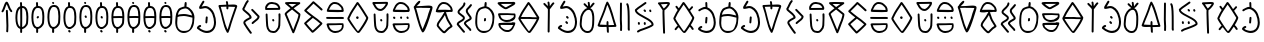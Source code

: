 SplineFontDB: 3.2
FontName: Slime300Human
FullName: Slime300Human
FamilyName: Slime300Human
Weight: Regular
Copyright: 2021, @m_z_k
UComments: "2021-6-5: Created with FontForge (http://fontforge.org)"
Version: 001.002
ItalicAngle: 0
UnderlinePosition: -102
UnderlineWidth: 51
Ascent: 819
Descent: 205
InvalidEm: 0
LayerCount: 3
Layer: 0 0 "+gMyXYgAA" 1
Layer: 1 0 "+Uk2XYgAA" 0
Layer: 2 0 "+gMyXYgAA 2" 1
XUID: [1021 144 -1017021733 14339]
StyleMap: 0x0000
FSType: 0
OS2Version: 0
OS2_WeightWidthSlopeOnly: 0
OS2_UseTypoMetrics: 1
CreationTime: 1622891653
ModificationTime: 1623067691
PfmFamily: 17
TTFWeight: 400
TTFWidth: 5
LineGap: 92
VLineGap: 0
OS2TypoAscent: 0
OS2TypoAOffset: 1
OS2TypoDescent: 0
OS2TypoDOffset: 1
OS2TypoLinegap: 92
OS2WinAscent: 0
OS2WinAOffset: 1
OS2WinDescent: 0
OS2WinDOffset: 1
HheadAscent: 0
HheadAOffset: 1
HheadDescent: 0
HheadDOffset: 1
OS2Vendor: 'PfEd'
MarkAttachClasses: 1
DEI: 91125
LangName: 1033
Encoding: ISO8859-1
UnicodeInterp: none
NameList: AGL For New Fonts
DisplaySize: -48
AntiAlias: 1
FitToEm: 0
WinInfo: 32 16 7
BeginPrivate: 0
EndPrivate
Grid
-1024 829.5625 m 0
 2048 829.5625 l 1024
-1024 819 m 0
 2048 819 l 1024
EndSplineSet
TeXData: 1 0 0 346030 173015 115343 0 1048576 115343 783286 444596 497025 792723 393216 433062 380633 303038 157286 324010 404750 52429 2506097 1059062 262144
BeginChars: 257 63

StartChar: A
Encoding: 65 65 0
Width: 573
Flags: W
HStem: -1 53<160.062 346.157> 456 51<102.411 382.371> 797 20G<294.5 310>
VStem: 32 51<146.194 426.886> 267 57<696.511 808.751> 472 51<229.054 416.587>
LayerCount: 3
Fore
SplineSet
33 251 m 0
 32 265 32 280 32 295 c 0
 32 316 33 338 35 359 c 0
 42 420 39 465 56 521 c 0
 65 551 80 583 104 622 c 0
 126 659 178 676 222 690 c 0
 238 694 253 698 267 701 c 1
 267 707 267 716 267 723 c 0
 267 728 267 733 267 733 c 2
 271 772 l 2
 272 779 275 804 280 809 c 0
 285 814 291 817 298 817 c 0
 322 817 324 798 324 775 c 0
 324 769 324 762 324 756 c 1
 318 699 l 1
 430 676 523 538 523 428 c 1
 523 411 l 2
 523 363 517 311 510 260 c 0
 486 90 365 -1 251 -1 c 0
 144 -1 43 80 33 251 c 0
472 412 m 1
 409 424 321 456 254 456 c 0
 237 456 218 452 200 452 c 0
 169 452 122 445 92 429 c 1
 92 384 83 333 83 285 c 2
 83 247 l 2
 83 140 129 52 248 52 c 0
 407 52 412 110 459 254 c 0
 471 290 472 339 472 380 c 0
 472 415 472 386 472 412 c 1
100 487 m 1
 135 498 172 503 196 503 c 0
 215 503 235 507 253 507 c 0
 329 507 374 487 441 474 c 1
 455 470 l 1
 465 467 l 1
 446 547 379 638 302 651 c 1
 295 651 l 2
 282 651 260 648 237 641 c 0
 207 632 176 623 158 605 c 0
 156 603 136 578 135 577 c 0
 113 541 112 531 105 506 c 0
 103 500 102 494 100 487 c 1
EndSplineSet
Validated: 1
EndChar

StartChar: B
Encoding: 66 66 1
Width: 538
Flags: W
HStem: 5 54<183.192 363.694> 167 53<80.5156 132.582> 631 54<144.623 307.656>
VStem: 240 50<257.18 404.078> 250 50<260.574 428.82> 461 52<168.474 423.523>
LayerCount: 3
Fore
SplineSet
275 429 m 0xec
 289 429 300 418 300 404 c 2
 300 402 l 1xec
 297 361 294 320 290 280 c 0
 289 267 278 257 265 257 c 0
 251 257 240 268 240 282 c 2
 240 284 l 1xf4
 244 324 247 365 250 406 c 0
 252 419 261 429 275 429 c 0xec
189 821 m 0
 204 821 215 809 215 794 c 0
 215 789 214 784 211 780 c 0
 191 744 163 704 144 669 c 1
 169 674 209 685 235 685 c 0
 342 685 434 585 466 502 c 0
 498 423 513 350 513 284 c 0
 513 132 429 5 280 5 c 0
 250 5 217 11 184 23 c 0
 134 41 82 72 31 119 c 0
 25 124 22 132 22 139 c 0
 22 147 24 150 26 155 c 2
 35 174 l 2
 36 175 37 177 39 179 c 0
 56 199 77 214 101 220 c 0
 103 220 105 220 107 220 c 0
 121 220 133 208 133 193 c 0
 133 181 124 170 113 167 c 0
 102 164 91 158 80 146 c 1
 122 111 163 88 200 74 c 0
 229 64 256 59 281 59 c 0
 330 59 371 78 402 110 c 0
 438 148 461 208 461 285 c 0
 461 342 448 408 419 481 c 0
 392 545 316 631 235 631 c 0
 209 631 155 613 125 613 c 2
 109 613 l 2
 100 613 90 614 85 619 c 0
 78 626 81 642 81 650 c 0
 81 659 84 667 86 672 c 0
 107 714 143 766 167 808 c 0
 172 815 180 821 189 821 c 0
EndSplineSet
Validated: 1
EndChar

StartChar: C
Encoding: 67 67 2
Width: 568
Flags: W
HStem: 670 47<97 235.68 291 407.795>
VStem: 241 51<604.69 674 725 791.536>
LayerCount: 3
Fore
SplineSet
257 607 m 0
 248 611 241 620 241 630 c 2
 241 675 l 1
 202 675 141 670 97 670 c 1
 158 481 190 255 268 88 c 1
 275 102 281 117 285 131 c 0
 339 321 399 481 463 668 c 1
 401 668 356 674 291 674 c 1
 291 664 292 653 292 643 c 0
 292 624 286 604 269 604 c 0
 265 604 261 605 257 607 c 0
506 644 m 0
 443 458 384 306 333 118 c 0
 324 85 308 55 296 21 c 0
 293 12 283 3 273 3 c 0
 264 3 256 8 252 15 c 0
 142 195 126 465 42 676 c 0
 40 681 38 684 38 691 c 0
 38 704 45 717 61 717 c 0
 108 717 189 725 238 725 c 1
 234 741 234 753 234 769 c 0
 234 779 227 782 227 792 c 0
 227 805 238 817 252 817 c 0
 280 817 285 780 285 755 c 0
 285 734 286 741 290 724 c 1
 313 724 363 730 410 730 c 0
 466 730 519 722 519 687 c 0
 519 674 510 656 506 644 c 0
EndSplineSet
Validated: 1
EndChar

StartChar: D
Encoding: 68 68 3
Width: 620
Flags: W
VStem: 111 50<264 294.787> 283 45<-20.7855 18.1088>
LayerCount: 3
Fore
SplineSet
328 4 m 0
 328 -9 316 -21 303 -21 c 0
 295 -21 288 -17 283 -11 c 0
 283 -11 231 57 185 125 c 0
 164 155 145 185 131 210 c 0
 122 227 111 242 111 264 c 0
 111 289 124 308 139 323 c 0
 166 350 205 369 235 384 c 0
 250 391 261 397 271 404 c 1
 266 427 250 443 232 461 c 0
 198 495 147 530 113 564 c 0
 100 577 84 592 84 616 c 0
 84 621 86 626 89 630 c 0
 129 690 154 784 206 836 c 0
 211 841 218 843 224 843 c 0
 237 843 249 831 249 818 c 0
 249 812 247 805 242 800 c 0
 203 760 170 668 137 613 c 1
 152 592 172 578 198 557 c 0
 236 526 283 490 308 445 c 0
 316 430 322 414 322 396 c 0
 322 383 314 375 310 371 c 0
 296 357 278 350 258 340 c 0
 228 325 193 306 175 288 c 0
 165 278 161 269 161 264 c 1
 165 254 l 1
 192 192 323 20 323 20 c 2
 326 16 328 9 328 4 c 0
348 228 m 0
 335 228 323 240 323 253 c 0
 323 266 333 275 340 282 c 0
 370 312 417 339 447 369 c 0
 463 385 473 401 476 415 c 1
 427 471 366 520 319 577 c 0
 315 582 313 587 313 593 c 0
 313 606 325 618 338 618 c 0
 345 618 352 615 357 609 c 0
 406 550 472 499 521 440 c 0
 525 435 527 430 527 424 c 0
 527 387 506 357 483 334 c 0
 463 314 440 297 419 282 c 0
 400 268 384 256 373 244 c 0
 367 236 360 228 348 228 c 0
EndSplineSet
Validated: 1
EndChar

StartChar: E
Encoding: 69 69 4
Width: 510
Flags: W
HStem: 4 54<181.048 330.168> 305 62<238.91 285.09> 606 50<105 391> 757 50<149.779 328.957>
VStem: 55 50<656 712.996> 69 47<271.376 505.765> 398 43<194.294 510.668>
LayerCount: 3
Fore
SplineSet
290 330 m 0xf2
 290 316 279 305 265 305 c 0
 255 305 247 311 243 319 c 2
 237 331 l 2
 235 335 234 338 234 342 c 0
 234 356 245 367 259 367 c 0
 269 367 277 361 281 353 c 2
 287 341 l 2
 289 337 290 334 290 330 c 0xf2
69 496 m 0xf6
 69 503 85 513 91 513 c 0
 97 513 104 511 109 506 c 0
 114 501 116 495 116 489 c 0
 122 362 123 320 133 195 c 0
 137 146 155 106 178 83 c 0
 194 67 214 58 243 58 c 0
 245 58 247 58 249 57 c 0
 258 55 267 54 274 54 c 0
 283 54 292 55 299 58 c 0
 317 65 331 79 342 95 c 2
 379 148 l 1
 392 205 l 1
 398 334 l 1
 399 398 l 1
 398 413 398 422 398 432 c 0
 398 445 396 462 396 478 c 0
 396 492 397 504 404 511 c 0
 409 516 416 518 422 518 c 0
 428 518 435 516 440 511 c 0
 445 506 447 500 447 494 c 0
 447 472 448 450 448 429 c 0
 448 351 445 275 442 200 c 0
 442 198 441 197 441 195 c 2
 426 132 l 2
 425 129 425 127 423 124 c 2
 384 67 l 2
 368 43 345 22 316 11 c 0
 303 6 289 4 274 4 c 0
 263 4 252 5 240 8 c 0
 200 9 167 24 143 48 c 0
 108 83 91 134 83 188 c 0
 83 189 83 190 83 191 c 0
 79 254 69 363 69 462 c 0
 69 474 69 485 69 496 c 0xf6
105 656 m 1xfa
 391 659 l 1
 387 667 383 673 380 686 c 1
 374 698 366 707 359 714 c 0
 333 740 297 750 234 756 c 0
 228 757 223 757 218 757 c 0
 162 757 131 726 112 688 c 0
 106 674 105 673 105 664 c 0
 105 662 105 659 105 656 c 1xfa
416 609 m 2
 92 606 l 1
 88 604 81 606 77 606 c 0
 64 606 55 615 55 628 c 2
 55 631 l 2
 55 634 56 642 56 646 c 0
 56 655 55 657 55 668 c 0xfa
 55 688 63 701 69 713 c 0xf6
 95 764 143 807 218 807 c 0
 224 807 231 807 238 806 c 0
 302 800 356 788 395 749 c 0
 407 737 417 723 426 706 c 0
 427 703 429 700 429 697 c 0
 429 695 430 692 433 686 c 0
 436 680 442 669 442 655 c 0
 442 652 442 649 441 646 c 1
 441 634 l 2
 441 620 430 609 416 609 c 2
EndSplineSet
Validated: 1
EndChar

StartChar: F
Encoding: 70 70 5
Width: 510
Flags: W
HStem: 760 50<142.847 340>
LayerCount: 3
Fore
SplineSet
95 502 m 1
 263 98 l 1
 297 193 313 239 356 338 c 0
 362 352 394 453 396 484 c 1
 340 529 285 573 232 617 c 1
 179 578 131 539 105 514 c 0
 101 509 97 505 95 502 c 1
444 781 m 0
 444 773 439 765 433 760 c 2
 433 760 355 707 273 648 c 1
 325 605 378 562 433 519 c 0
 442 511 446 500 446 486 c 0
 446 445 407 333 400 316 c 0
 353 202 338 141 287 25 c 0
 283 16 274 10 264 10 c 0
 254 10 245 16 241 25 c 2
 44 493 l 2
 43 496 42 499 42 503 c 0
 42 514 46 521 51 527 c 0
 56 534 62 541 70 549 c 0
 96 576 142 613 192 650 c 1
 148 687 105 724 61 762 c 0
 55 767 52 774 52 781 c 0
 52 787 54 794 59 799 c 0
 65 804 78 806 78 806 c 2
 79 806 80 806 81 806 c 0
 97 806 167 810 187 810 c 0
 249 810 357 806 419 806 c 0
 432 806 444 794 444 781 c 0
142 758 m 1
 172 732 203 706 233 681 c 1
 272 709 310 736 340 757 c 1
 292 758 227 760 187 760 c 0
 182 760 160 759 142 758 c 1
EndSplineSet
Validated: 1
EndChar

StartChar: G
Encoding: 71 71 6
Width: 552
Flags: W
LayerCount: 3
Fore
SplineSet
268 753 m 1
 207 687 155 639 92 576 c 1
 147 527 190 498 252 448 c 1
 335 388 417 333 490 261 c 0
 496 255 497 248 497 242 c 0
 497 232 493 228 489 224 c 0
 488 222 486 219 483 217 c 0
 476 209 466 199 453 186 c 0
 409 142 333 68 283 27 c 0
 275 21 269 16 263 12 c 0
 260 10 253 6 244 6 c 0
 239 6 233 7 226 13 c 0
 155 84 96 158 35 230 c 0
 31 235 29 240 29 246 c 0
 29 252 31 259 36 263 c 0
 91 320 153 368 211 417 c 1
 156 457 99 501 40 557 c 0
 34 563 32 570 32 575 c 0
 32 581 35 587 36 589 c 0
 37 590 38 591 38 592 c 0
 44 599 50 605 61 615 c 0
 128 685 181 729 247 805 c 0
 252 810 259 813 266 813 c 0
 272 813 277 811 282 807 c 0
 360 742 484 628 494 618 c 0
 496 615 496 616 499 611 c 0
 499 610 501 607 501 600 c 0
 501 587 490 575 476 575 c 0
 464 575 461 580 455 585 c 0
 452 588 446 594 437 602 c 0
 399 640 326 704 268 753 c 1
248 63 m 1
 298 105 374 177 418 221 c 0
 425 228 432 236 438 241 c 1
 382 294 319 339 252 387 c 1
 199 340 140 295 88 245 c 1
 138 185 190 121 248 63 c 1
EndSplineSet
Validated: 1
EndChar

StartChar: H
Encoding: 72 72 7
Width: 550
Flags: HW
HStem: 6 51<184.023 365.969> 211 46<98 434> 378 50<28.492 485.804> 552 59<101 391.621> 564 50<234.891 425> 764 50<184.988 330.305>
VStem: 423 57<614 677.396> 434 45<117.091 209.612>
LayerCount: 3
Fore
SplineSet
254 428 m 0xe4
 302 428 368 430 415 430 c 0
 456 430 486 425 486 403 c 0
 486 391 478 378 462 378 c 0
 406 378 319 378 262 378 c 0
 210 378 110 378 57 380 c 0
 38 381 28 390 28 406 c 0
 28 426 42 430 62 430 c 0
 114 430 206 428 254 428 c 0xe4
423 629 m 0xee
 423 631 423 632 423 634 c 0
 418 657 409 670 395 684 c 0
 392 687 389 690 386 693 c 0
 368 715 341 737 317 750 c 0
 298 760 261 764 230 764 c 0
 224 764 217 762 208 758 c 0
 184 746 157 717 143 694 c 0
 128 670 116 637 101 611 c 1xf6
 425 614 l 1
 424 618 423 624 423 629 c 0xee
473 641 m 0
 476 626 480 616 480 598 c 0
 480 579 472 564 454 564 c 0xee
 409 564 266 552 163 552 c 0
 106 552 61 555 50 566 c 0
 45 571 45 570 45 576 c 0
 45 591 50 608 56 623 c 0
 85 695 117 768 186 802 c 0
 200 809 214 814 230 814 c 0
 271 814 313 809 341 794 c 0
 370 778 401 753 423 726 c 1
 447 704 465 679 473 641 c 0
380 257 m 0
 397 257 418 256 438 256 c 0
 440 256 440 256 442 256 c 0
 455 256 469 255 472 245 c 0
 477 226 479 209 479 192 c 0xe5
 479 73 367 6 266 6 c 0
 242 6 219 9 198 17 c 0
 121 45 71 102 50 189 c 0
 47 200 47 202 46 206 c 0
 44 210 40 223 40 227 c 0
 40 249 62 254 84 254 c 2
 276 254 l 2
 317 255 346 257 380 257 c 0
285 208 m 2
 98 204 l 1
 116 130 154 87 217 62 c 0
 233 58 251 57 270 57 c 0
 325 57 370 72 399 101 c 0
 420 122 434 151 434 195 c 0
 434 201 434 205 434 209 c 0
 417 210 402 211 389 211 c 0
 355 211 329 209 285 208 c 2
EndSplineSet
Validated: 1
EndChar

StartChar: I
Encoding: 73 73 8
Width: 634
Flags: W
HStem: 0 49<284.609 329.069> 373 68<260.972 321.705> 798 20G<289 301.5>
VStem: 257 67<377.38 439.45>
LayerCount: 3
Fore
SplineSet
519 401 m 1
 444 523 385 625 297 750 c 1
 226 633 156 548 99 411 c 0
 95 403 89 390 86 383 c 1
 89 377 96 364 105 347 c 0
 151 266 294 49 303 49 c 0
 311 49 317 53 321 59 c 0
 369 123 493 319 516 391 c 1
 519 401 l 1
296 818 m 0
 307 818 314 811 319 805 c 0
 421 664 483 554 566 419 c 0
 568 415 570 411 570 406 c 0
 570 383 562 368 554 348 c 0
 511 243 410 95 357 24 c 0
 348 11 334 0 313 0 c 0
 302 0 297 4 293 7 c 0
 287 11 282 15 277 20 c 0
 224 73 108 238 56 331 c 0
 47 347 42 356 37 371 c 0
 36 374 35 378 35 383 c 0
 35 404 47 417 53 431 c 0
 117 585 192 671 270 802 c 0
 274 809 282 818 296 818 c 0
257 409 m 0
 257 428 274 441 288 441 c 0
 290 441 291 441 293 441 c 0
 307 441 324 430 324 413 c 0
 324 393 317 373 295 373 c 0
 280 373 269 384 261 395 c 0
 258 399 257 404 257 409 c 0
EndSplineSet
Validated: 1
EndChar

StartChar: J
Encoding: 74 74 9
Width: 510
Flags: W
HStem: 4 50<188.749 326.631> 305 62<238.91 285.09> 579 50<175.42 294.981> 753 50<103 380>
VStem: 69 47<271.376 512.803> 398 50<186.496 517.677>
LayerCount: 3
Fore
SplineSet
422 518 m 0
 435 518 447 507 447 494 c 0
 447 472 448 450 448 429 c 0
 448 351 445 275 442 200 c 0
 442 198 441 197 441 195 c 2
 426 132 l 2
 425 129 425 127 423 124 c 2
 384 67 l 2
 362 34 328 4 274 4 c 0
 263 4 252 5 240 8 c 0
 138 11 96 99 83 188 c 0
 83 189 83 190 83 191 c 0
 79 254 69 363 69 462 c 2
 69 496 l 2
 69 503 85 513 91 513 c 0
 104 513 116 502 116 489 c 0
 122 362 123 320 133 195 c 0
 137 146 155 106 178 83 c 0
 194 67 214 58 243 58 c 0
 253 58 266 54 274 54 c 0
 309 54 327 73 342 95 c 2
 379 148 l 1
 392 205 l 1
 398 334 l 1
 399 398 l 1
 398 413 398 422 398 432 c 0
 398 445 396 462 396 478 c 0
 396 500 401 518 422 518 c 0
290 330 m 0
 290 316 279 305 265 305 c 0
 255 305 247 311 243 319 c 2
 237 331 l 2
 235 335 234 338 234 342 c 0
 234 356 245 367 259 367 c 0
 269 367 277 361 281 353 c 2
 287 341 l 2
 289 337 290 334 290 330 c 0
35 778 m 0
 35 791 47 803 60 803 c 2
 124 803 l 2
 142 803 159 804 178 804 c 2
 233 804 l 2
 280 804 328 807 375 807 c 0
 382 807 390 807 396 806 c 0
 398 806 401 807 405 807 c 0
 412 807 420 807 428 799 c 0
 435 792 436 783 436 777 c 0
 436 755 426 734 414 713 c 0
 389 668 345 619 299 594 c 0
 283 585 266 579 248 579 c 0
 143 579 97 656 62 723 c 0
 52 741 35 758 35 778 c 0
103 753 m 1
 134 695 162 629 248 629 c 0
 254 629 264 632 275 638 c 0
 317 661 361 712 380 757 c 1
 378 757 377 757 375 757 c 0
 328 757 281 754 233 754 c 2
 178 754 l 2
 160 754 142 753 124 753 c 2
 103 753 l 1
EndSplineSet
Validated: 1
EndChar

StartChar: K
Encoding: 75 75 10
Width: 524
Flags: W
HStem: 6 51<184.023 365.969> 211 46<98 434> 370 62<58.2842 110.363 234.176 283.992 399.106 449.518> 552 59<102.09 391.621> 564 50<234.891 425> 764 50<184.988 330.305>
VStem: 52 60<387.191 429.205> 231 54<374.008 435.513> 396 58<372.396 432.397> 423 57<614 677.396> 434 45<117.091 209.612>
LayerCount: 3
Fore
SplineSet
285 208 m 2xe720
 98 204 l 1
 116 130 154 87 217 62 c 0
 233 58 251 57 270 57 c 0
 325 57 370 72 399 101 c 0
 420 122 434 151 434 195 c 2
 434 209 l 1
 417 210 402 211 389 211 c 0
 355 211 329 209 285 208 c 2xe720
380 257 m 0
 397 257 418 256 438 256 c 2
 442 256 l 2
 455 256 469 255 472 245 c 0
 477 226 479 209 479 192 c 0
 479 73 367 6 266 6 c 0
 242 6 219 9 198 17 c 0
 121 45 71 102 50 189 c 0
 47 200 47 202 46 206 c 0
 44 210 40 223 40 227 c 0
 40 249 62 254 84 254 c 2
 276 254 l 1
 317 255 346 257 380 257 c 0
163 552 m 0xf780
 162 552 160 552 159 552 c 0
 101 552 45 552 45 576 c 0
 45 591 50 608 56 623 c 0
 85 695 117 768 186 802 c 0
 200 809 214 814 230 814 c 0
 271 814 313 809 341 794 c 0
 370 778 401 753 423 726 c 1
 447 704 465 679 473 641 c 0
 476 626 480 616 480 598 c 0xf740
 480 579 472 564 454 564 c 0xef80
 409 564 266 552 163 552 c 0xf780
423 629 m 2
 423 634 l 1
 418 657 409 670 395 684 c 0
 392 687 389 690 386 693 c 0
 368 715 341 737 317 750 c 0
 298 760 261 764 230 764 c 0
 224 764 217 762 208 758 c 0
 184 746 157 717 143 694 c 0
 128 670 116 637 101 611 c 1xf740
 425 614 l 1xef40
 424 618 423 624 423 629 c 2
52 407 m 0
 52 420 64 432 77 432 c 0
 92 432 104 421 108 413 c 0
 113 408 112 401 112 395 c 0
 112 382 100 370 87 370 c 0
 74 370 64 382 58 387 c 0
 54 391 52 400 52 407 c 0
258 436 m 0
 273 436 284 426 284 410 c 0
 285 407 285 401 285 398 c 0
 285 385 273 373 260 373 c 0
 244 373 231 390 231 406 c 0
 231 422 243 436 258 436 c 0
454 395 m 0xe780
 454 382 442 370 429 370 c 0
 412 370 396 388 396 406 c 2
 396 410 l 2
 396 423 408 435 421 435 c 0
 433 435 444 426 446 414 c 1
 451 409 454 402 454 395 c 0xe780
EndSplineSet
Validated: 1
EndChar

StartChar: L
Encoding: 76 76 11
Width: 598
Flags: W
HStem: 635 62<270.787 494.39> 642 48<144 437.829>
LayerCount: 3
Fore
SplineSet
230 776 m 0x80
 218 754 144 686 144 686 c 1
 144 686 222 688 268 690 c 0x40
 328 693 352 697 442 697 c 0
 498 697 551 689 551 654 c 0
 551 641 548 611 544 599 c 0
 516 515 376 9 302 9 c 0
 293 9 285 14 281 21 c 0
 172 202 114 551 77 628 c 0
 75 633 70 651 70 658 c 0
 70 672 76 687 90 689 c 1
 111 735 184 812 207 819 c 0
 209 820 211 820 213 820 c 0
 225 820 236 810 238 801 c 0
 240 792 235 785 230 776 c 0x80
273 642 m 1
 217 641 173 637 129 637 c 1
 190 448 219 261 297 94 c 1
 304 108 410 372 414 386 c 0
 468 576 431 448 495 635 c 1x80
 420 635 354 642 286 642 c 2
 273 642 l 1
EndSplineSet
Validated: 1
EndChar

StartChar: M
Encoding: 77 77 12
Width: 550
Flags: W
HStem: 555 58<101.687 261.531> 566 48<309.36 425> 764 50<184.988 330.305>
VStem: 423 57<614 677.396>
LayerCount: 3
Fore
SplineSet
308 557 m 0x70
 305 556 304 554 304 551 c 0
 304 542 313 526 314 525 c 2
 338 460 l 2
 349 428 363 385 378 356 c 0
 405 307 444 258 471 204 c 0
 473 200 474 195 474 192 c 0
 474 179 466 171 462 167 c 0
 446 151 410 133 392 119 c 0
 359 84 325 56 292 21 c 0
 285 13 274 10 265 10 c 0
 243 10 229 21 215 32 c 0
 174 64 129 117 100 155 c 0
 91 166 84 176 79 184 c 0
 74 192 69 197 69 209 c 0
 69 239 80 268 94 294 c 0
 118 337 150 374 178 412 c 0
 198 438 236 506 257 539 c 0
 258 539 265 554 262 554 c 0
 252 555 242 555 234 555 c 0xb0
 208 555 187 552 163 552 c 0
 103 552 45 552 45 576 c 0
 45 591 50 608 56 623 c 0
 85 695 117 768 186 802 c 0
 200 809 214 814 230 814 c 0
 271 814 313 809 341 794 c 0
 370 778 401 753 423 726 c 1
 447 704 465 679 473 641 c 0
 476 626 480 616 480 598 c 0
 480 579 472 564 454 564 c 0
 441 564 419 566 393 566 c 0
 367 566 337 564 308 557 c 0x70
119 213 m 1
 141 178 179 135 211 103 c 0
 229 85 243 71 262 62 c 1
 293 94 325 121 356 154 c 0
 360 158 364 161 369 164 c 0
 383 174 405 187 418 196 c 1
 393 242 358 288 334 333 c 0
 317 366 301 409 291 443 c 1
 278 476 l 1
 259 445 235 403 218 382 c 0
 192 346 158 307 138 270 c 0
 127 250 121 230 119 213 c 1
423 629 m 2
 423 634 l 1
 418 657 409 670 395 684 c 0
 392 687 389 690 386 693 c 0
 368 715 341 737 317 750 c 0
 298 760 261 764 230 764 c 0
 224 764 217 762 208 758 c 0
 184 746 157 717 143 694 c 0
 128 670 116 637 101 611 c 1
 288 613 l 0xb0
 425 614 l 1x70
 424 618 423 624 423 629 c 2
EndSplineSet
Validated: 1
EndChar

StartChar: N
Encoding: 78 78 13
Width: 482
Flags: W
VStem: 64 50<509.725 573.051> 204 50<353.463 413.345> 216 50<703.584 783.786> 276 50<513.72 607.792>
LayerCount: 3
Fore
SplineSet
256 31 m 0xd0
 256 18 244 6 231 6 c 0
 218 6 210 16 203 23 c 0
 150 76 103 153 51 205 c 0
 46 210 44 217 44 223 c 0
 44 246 56 264 70 278 c 0
 102 310 162 332 192 362 c 0
 201 371 204 378 204 385 c 0xd0
 204 388 201 395 191 405 c 0
 165 431 120 455 92 483 c 0
 78 497 64 515 64 539 c 0
 64 554 70 567 77 578 c 0
 109 630 174 667 205 720 c 0
 213 733 216 744 216 755 c 2
 216 759 l 2
 216 772 228 784 241 784 c 0
 254 784 266 772 266 759 c 2
 266 755 l 2xb0
 266 733 258 713 248 695 c 0
 222 651 180 617 145 582 c 0
 133 570 124 560 119 552 c 0
 115 545 114 540 114 539 c 0
 114 536 117 528 127 518 c 0
 153 492 199 469 227 441 c 0
 241 427 254 409 254 385 c 0
 254 361 241 341 227 327 c 0
 194 294 135 273 105 243 c 0
 100 238 98 234 96 231 c 0
 145 179 190 107 239 58 c 0
 246 51 256 44 256 31 c 0xd0
418 77 m 0
 418 64 406 52 393 52 c 0
 383 52 375 58 371 66 c 2
 364 79 l 1
 334 111 295 150 264 185 c 0
 250 201 240 212 232 228 c 0
 230 231 228 235 228 243 c 0
 228 266 240 284 253 297 c 0
 274 318 302 333 327 347 c 0
 350 360 370 370 378 380 c 1
 372 402 355 420 339 441 c 0
 324 461 307 483 294 506 c 0
 284 524 276 544 276 565 c 0
 276 612 308 641 334 665 c 0
 354 684 373 702 387 727 c 0
 391 734 400 740 409 740 c 0
 422 740 434 728 434 715 c 0
 434 711 433 707 431 703 c 0
 409 664 382 642 354 614 c 0
 335 595 326 582 326 565 c 0
 326 557 330 545 338 530 c 0
 357 496 394 457 414 422 c 0
 421 409 428 395 428 379 c 0
 428 362 419 350 411 342 c 0
 381 312 317 290 289 262 c 0
 283 256 280 251 279 247 c 0
 309 202 369 149 404 110 c 0
 405 108 406 106 407 104 c 2
 415 88 l 2
 417 84 418 81 418 77 c 0
EndSplineSet
Validated: 1
EndChar

StartChar: O
Encoding: 79 79 14
Width: 573
Flags: W
HStem: -1 53<160.062 346.157> 301 85<258.94 295.719> 797 20G<294.5 310>
VStem: 32 51<146.194 502.779> 254 50<310.141 382.762> 267 57<696.511 808.751> 472 51<229.054 508.117>
LayerCount: 3
Fore
SplineSet
33 251 m 0xf6
 32 265 32 280 32 295 c 0
 32 316 33 338 35 359 c 0
 42 420 39 465 56 521 c 0
 65 551 80 583 104 622 c 0
 126 659 178 676 222 690 c 0
 238 694 253 698 267 701 c 1
 267 733 l 1
 271 772 l 2
 272 779 275 804 280 809 c 0
 285 814 291 817 298 817 c 0
 322 817 324 798 324 775 c 0
 324 769 324 762 324 756 c 2
 318 699 l 1
 430 676 523 538 523 428 c 2
 523 411 l 2
 523 363 517 311 510 260 c 0
 486 90 365 -1 251 -1 c 0
 144 -1 43 80 33 251 c 0xf6
135 577 m 0
 83 525 83 389 83 285 c 2
 83 247 l 2
 83 140 129 52 248 52 c 0
 407 52 412 110 459 254 c 0
 471 290 472 339 472 380 c 2
 472 412 l 2
 472 436 470 448 465 467 c 0
 446 547 379 638 302 651 c 1
 295 651 l 2
 282 651 260 648 237 641 c 0
 207 632 176 623 158 605 c 0
 156 603 136 578 135 577 c 0
262 374 m 0
 265 380 270 384 277 386 c 0
 284 388 290 386 296 383 c 0
 305 378 309 368 308 359 c 2
 304 320 l 2xfa
 304 316 303 313 301 310 c 0
 298 304 302 316 297 311 c 0
 292 306 273 298 267 301 c 0xf6
 258 306 253 316 254 325 c 2xfa
 259 365 l 2
 259 369 260 371 262 374 c 0
EndSplineSet
Validated: 1
EndChar

StartChar: P
Encoding: 80 80 15
Width: 540
Flags: W
HStem: 14 50<209.825 358.511> 209 49<116 304.231> 220 58<228.87 438.541> 285 51<179.876 377.63> 465 46<110 456.205> 754 49<124 413>
VStem: 61 57<148.909 208.811> 457 45<399.174 457.612>
LayerCount: 3
Fore
SplineSet
118 194 m 2xdf
 118 189 l 1
 124 166 134 154 148 140 c 0
 151 137 154 134 157 131 c 0
 176 109 203 88 227 76 c 0
 244 67 275 64 304 64 c 0
 307 64 311 64 315 64 c 0
 321 64 328 67 337 71 c 0
 361 84 387 113 400 136 c 0
 414 160 426 194 440 220 c 1xbf
 116 209 l 1
 117 205 118 199 118 194 c 2xdf
376 278 m 0
 377 278 379 278 380 278 c 0xbf
 394 278 407 279 420 279 c 0
 461 279 494 275 495 257 c 0
 495 242 491 224 485 209 c 0
 458 136 428 63 360 27 c 0
 346 20 332 14 316 14 c 0
 312 14 308 14 304 14 c 0
 267 14 230 18 205 31 c 0
 176 46 144 71 121 97 c 1
 96 118 78 143 69 181 c 0
 66 196 61 206 61 224 c 0
 61 243 68 258 86 258 c 0xdf
 131 259 273 275 376 278 c 0
403 505 m 0
 412 505 441 504 461 504 c 2
 465 504 l 2
 478 504 492 503 495 493 c 0
 500 474 502 457 502 440 c 0
 502 321 376 285 275 285 c 0
 251 285 228 288 207 296 c 0
 130 324 83 359 62 446 c 0
 59 457 59 459 58 463 c 0
 56 467 52 480 52 484 c 0
 52 506 74 511 96 511 c 2
 288 511 l 1
 291 511 293 511 296 511 c 0
 334 511 371 505 403 505 c 0
297 465 m 2
 110 461 l 1
 128 387 160 357 226 341 c 0
 242 337 260 336 279 336 c 0
 334 336 379 351 408 380 c 0
 429 401 457 399 457 443 c 2
 457 457 l 1
 440 458 425 459 412 459 c 0
 380 459 346 465 306 465 c 0
 303 465 300 465 297 465 c 2
413 804 m 0
 428 804 435 807 447 807 c 0
 473 807 495 793 495 772 c 0
 495 750 476 736 461 724 c 0
 445 711 426 699 404 689 c 0
 364 670 342 651 302 632 c 0
 290 626 277 615 249 615 c 0
 227 615 208 626 191 636 c 0
 138 666 69 723 44 760 c 0
 41 764 40 768 40 772 c 0
 40 801 84 803 122 803 c 0
 127 803 132 803 136 803 c 0
 221 803 327 804 413 804 c 0
413 755 m 1
 396 755 378 755 360 755 c 0
 289 755 211 754 142 754 c 0
 136 754 130 754 124 754 c 1
 152 725 189 697 226 676 c 0
 237 670 245 666 251 664 c 0
 255 666 265 671 271 674 c 0
 310 692 331 711 373 731 c 0
 388 738 402 747 413 755 c 1
EndSplineSet
Validated: 1
EndChar

StartChar: Q
Encoding: 81 81 16
Width: 620
Flags: W
HStem: 0 49<284.609 329.831> 371 50<104.406 506> 374 50<104 319.342> 798 20G<289 301.5>
LayerCount: 3
Fore
SplineSet
296 818 m 0xd0
 307 818 314 811 319 805 c 0
 421 664 483 554 566 419 c 0
 568 415 570 411 570 406 c 0
 570 383 562 368 554 348 c 0
 511 243 410 95 357 24 c 0
 348 11 334 0 313 0 c 0
 302 0 297 4 293 7 c 0
 287 11 282 15 277 20 c 0
 224 73 108 238 56 331 c 0
 47 347 42 356 37 371 c 0
 36 374 35 378 35 383 c 0
 35 404 47 417 53 431 c 0
 117 585 192 671 270 802 c 0
 274 809 282 818 296 818 c 0xd0
506 366 m 1
 392 368 l 2
 379 368 334 371 321 371 c 0xd0
 286 371 227 374 192 374 c 0
 180 374 147 374 121 374 c 0
 108 374 97 374 91 374 c 1xb0
 95 367 99 358 105 347 c 0
 151 266 294 49 303 49 c 0
 311 49 317 53 321 59 c 0
 364 117 469 281 506 366 c 1
104 424 m 1xb0
 108 424 118 424 130 424 c 0
 153 424 183 424 192 424 c 0xb0
 227 424 286 421 321 421 c 0xd0
 335 421 381 418 395 418 c 2
 510 416 l 1
 439 531 381 630 297 750 c 1
 228 637 160 554 104 424 c 1xb0
EndSplineSet
Validated: 1
EndChar

StartChar: R
Encoding: 82 82 17
Width: 422
Flags: W
VStem: 176 50<12.8359 632.994 690 779.906>
LayerCount: 3
Fore
SplineSet
317 785 m 0
 330 785 342 773 342 760 c 0
 342 754 340 748 335 743 c 2
 317 725 l 2
 317 725 302 705 287 685 c 0
 266 657 242 624 226 607 c 1
 226 601 226 594 226 588 c 0
 226 579 226 571 226 564 c 0
 226 374 220 218 220 36 c 0
 220 23 208 11 195 11 c 0
 182 11 170 23 170 36 c 0
 170 218 176 374 176 564 c 0
 176 572 176 579 176 588 c 0
 176 593 178 599 176 603 c 0
 171 612 172 616 163 628 c 0
 143 655 111 682 87 706 c 0
 78 715 70 724 64 733 c 0
 61 737 60 741 60 746 c 0
 60 759 72 771 85 771 c 0
 93 771 102 767 106 760 c 0
 113 749 132 733 144 721 c 0
 154 711 164 701 175 690 c 1
 174 723 176 756 167 774 c 0
 166 776 166 778 166 780 c 0
 166 793 178 805 191 805 c 0
 202 805 212 797 215 787 c 0
 222 759 225 723 226 687 c 1
 241 707 270 749 281 760 c 2
 299 778 l 2
 304 783 311 785 317 785 c 0
EndSplineSet
Validated: 1
EndChar

StartChar: S
Encoding: 83 83 18
Width: 538
Flags: W
HStem: 5 54<183.192 363.694> 167 53<80.5156 132.582> 226 74<227.629 268.487> 376 70<243.915 288.121> 631 54<144.623 307.656>
VStem: 213 70<239.441 287.226> 231 68<386.879 437.315> 461 52<168.474 423.523>
LayerCount: 3
Fore
SplineSet
189 821 m 0xf9
 204 821 215 809 215 794 c 0
 215 789 214 784 211 780 c 0
 191 744 163 704 144 669 c 1
 169 674 209 685 235 685 c 0
 342 685 434 585 466 502 c 0
 498 423 513 350 513 284 c 0
 513 132 429 5 280 5 c 0
 250 5 217 11 184 23 c 0
 134 41 82 72 31 119 c 0
 25 124 22 132 22 139 c 0
 22 147 24 150 26 155 c 2
 35 174 l 2
 36 175 37 177 39 179 c 0
 56 199 77 214 101 220 c 0
 103 220 105 220 107 220 c 0
 121 220 133 208 133 193 c 0
 133 181 124 170 113 167 c 0
 102 164 91 158 80 146 c 1
 122 111 163 88 200 74 c 0
 229 64 256 59 281 59 c 0
 330 59 371 78 402 110 c 0
 438 148 461 208 461 285 c 0
 461 342 448 408 419 481 c 0
 392 545 316 631 235 631 c 0
 209 631 155 613 125 613 c 2
 109 613 l 2
 100 613 90 614 85 619 c 0
 78 626 81 642 81 650 c 0
 81 659 84 667 86 672 c 0
 107 714 143 766 167 808 c 0
 172 815 180 821 189 821 c 0xf9
231 421 m 0xfb
 231 434 243 446 256 446 c 0
 267 446 277 438 282 432 c 2
 294 416 l 2
 297 412 299 406 299 401 c 0
 299 388 287 376 274 376 c 0
 266 376 259 380 254 386 c 2
 247 396 l 1
 239 401 231 410 231 421 c 0xfb
283 251 m 0xfd
 283 238 271 226 258 226 c 0
 251 226 244 230 239 235 c 2
 226 250 l 1
 220 254 213 262 213 274 c 0
 213 289 224 300 238 300 c 0
 251 300 258 291 264 283 c 2
 277 268 l 2
 281 263 283 257 283 251 c 0xfd
EndSplineSet
Validated: 1
EndChar

StartChar: T
Encoding: 84 84 19
Width: 466
Flags: W
HStem: 8 50<172.465 306.69>
VStem: 44 50<141.02 435.657> 257 51<691 780.906> 367 50<145.815 533.658>
LayerCount: 3
Fore
SplineSet
95 214 m 0
 99 139 158 58 245 58 c 0
 248 58 250 58 253 58 c 0
 337 63 356 153 362 235 c 0
 365 280 367 320 367 362 c 0
 367 386 366 410 365 436 c 0
 362 488 345 560 314 587 c 0
 304 596 293 601 277 601 c 0
 276 601 275 601 273 601 c 0
 184 596 134 492 112 423 c 1
 107 359 94 312 94 246 c 0
 94 236 94 225 95 214 c 0
255 8 m 0
 252 8 249 8 245 8 c 0
 133 8 51 109 45 211 c 0
 44 223 44 234 44 245 c 0
 44 316 57 363 62 430 c 0
 62 432 62 433 63 435 c 0
 86 509 139 620 237 646 c 1
 211 671 178 698 162 714 c 0
 153 723 152 725 146 734 c 0
 143 738 142 742 142 747 c 0
 142 760 154 772 167 772 c 0
 175 772 184 768 188 761 c 0
 195 750 214 734 226 722 c 0
 236 712 246 702 257 691 c 1
 256 724 258 757 249 775 c 0
 248 777 248 779 248 781 c 0
 248 794 260 806 273 806 c 0
 284 806 294 798 297 788 c 0
 304 760 307 724 308 688 c 1
 323 708 352 750 363 761 c 2
 381 779 l 2
 386 784 393 786 399 786 c 0
 412 786 424 774 424 761 c 0
 424 755 422 749 417 744 c 2
 399 726 l 1
 399 726 384 706 369 686 c 0
 358 672 336 657 315 644 c 1
 384 617 410 523 415 439 c 0
 416 413 417 387 417 362 c 0
 417 319 415 277 412 231 c 0
 404 121 368 14 255 8 c 0
EndSplineSet
Validated: 1
EndChar

StartChar: U
Encoding: 85 85 20
Width: 550
Flags: W
HStem: 150 62<100.55 266.968> 157 48<101.893 270 322 464>
VStem: 270 50<9.73096 152 204 304.62> 278 50<5.30167 151.314>
LayerCount: 3
Fore
SplineSet
270 204 m 1xa0
 270 205 270 207 270 209 c 0
 270 219 269 233 269 247 c 0
 269 275 272 303 288 305 c 0
 289 305 290 306 291 306 c 0
 303 305 317 296 319 283 c 0
 319 282 319 281 319 280 c 2
 320 202 l 1
 355 202 407 205 449 205 c 0
 454 205 459 205 464 205 c 1x60
 406 395 368 550 293 718 c 1
 286 704 279 690 275 676 c 0
 218 487 166 398 99 212 c 1
 161 211 205 205 270 204 c 1xa0
56 237 m 0
 122 422 172 503 227 690 c 0
 237 723 254 752 266 786 c 0
 270 796 277 802 286 803 c 0
 295 804 305 801 310 792 c 0
 417 610 444 412 519 198 c 0
 521 193 523 190 523 183 c 0
 523 171 516 160 503 158 c 2
 499 157 l 1
 456 157 383 152 334 152 c 0
 330 152 326 152 322 152 c 1
 323 144 l 2
 325 132 328 95 328 78 c 0
 328 76 328 74 328 73 c 0
 328 70 328 65 328 59 c 0
 328 48 328 35 328 28 c 0
 328 16 325 6 313 4 c 2
 309 4 l 1
 289 4 281 22 278 42 c 0x50
 277 50 277 59 277 66 c 0
 277 87 273 136 270 153 c 1
 268 153 265 153 262 153 c 0
 238 153 198 150 159 150 c 0xa0
 102 150 47 157 42 189 c 2
 42 194 l 1
 42 207 52 225 56 237 c 0
EndSplineSet
Validated: 1
EndChar

StartChar: V
Encoding: 86 86 21
Width: 420
Flags: W
VStem: 73 50<126.594 749.579> 79 50<50.1465 343.598 538.203 780.459> 274 54<60.0306 519.522> 275 45<301.222 695.461>
LayerCount: 3
Fore
SplineSet
79 74 m 2x40
 81 176 l 1
 78 228 73 295 73 346 c 0
 73 483 77 619 77 756 c 0
 77 769 89 781 102 781 c 0
 115 781 127 769 127 756 c 0
 127 619 123 483 123 346 c 0x80
 123 298 131 228 131 176 c 1
 129 74 l 2
 129 58 117 50 104 50 c 0
 92 50 79 58 79 74 c 2x40
328 86 m 0x20
 328 73 322 57 309 57 c 0
 303 57 296 59 291 64 c 2
 281 74 l 2
 275 80 274 90 274 101 c 0x20
 274 110 275 120 275 129 c 0
 275 183 275 239 275 295 c 0
 275 385 274 480 270 559 c 0
 267 607 263 648 257 678 c 0
 252 702 245 719 242 723 c 0
 239 727 237 733 237 738 c 0
 237 751 249 763 262 763 c 0
 270 763 277 759 282 753 c 0
 294 737 300 715 306 688 c 0
 312 654 317 611 320 562 c 0x10
 324 482 325 387 325 297 c 0
 325 240 325 183 325 129 c 0
 325 110 328 101 328 86 c 0x20
EndSplineSet
Validated: 1
EndChar

StartChar: W
Encoding: 87 87 22
Width: 596
Flags: HW
HStem: 222 72<128.146 172.854 278.1 324.9> 554 66<278.433 327.323 419.204 463.804>
VStem: 123 55<222.782 293.223> 275 53<557.18 617.301> 275 53<219.375 292.584> 421 50<550.214 571 598 616.591>
LayerCount: 3
Fore
SplineSet
126 25 m 0xe4
 113 25 101 37 101 50 c 0
 101 59 106 67 113 72 c 2
 161 100 l 2
 175 108 200 115 234 127 c 0
 301 151 393 183 454 217 c 0
 465 222 473 228 477 231 c 1
 475 248 465 266 445 286 c 0
 365 366 171 435 89 517 c 0
 65 541 47 569 47 602 c 0
 47 615 57 623 64 630 c 0
 134 700 231 741 303 805 c 0
 308 809 314 811 320 811 c 0
 333 811 345 799 345 786 c 0
 345 779 342 772 337 767 c 0
 263 703 164 660 98 593 c 1
 101 581 109 568 124 553 c 0
 159 518 224 481 292 444 c 0
 362 406 434 368 480 321 c 0
 507 294 527 263 527 226 c 0
 527 211 519 203 513 197 c 0
 504 188 492 181 478 173 c 0
 415 138 319 105 251 80 c 0
 220 69 195 60 185 56 c 1
 139 28 l 2
 135 26 130 25 126 25 c 0xe4
269 595 m 0
 269 609 281 620 294 620 c 0
 310 620 317 608 324 600 c 0
 331 596 335 587 335 579 c 0
 335 566 324 554 310 554 c 0
 293 554 287 567 280 575 c 0
 274 579 269 587 269 595 c 0
177 252 m 2
 177 250 178 248 178 246 c 0
 178 231 165 222 152 222 c 0
 141 222 131 228 128 241 c 2
 124 265 l 2
 124 267 123 269 123 271 c 0
 123 285 136 294 149 294 c 0
 160 294 170 288 173 275 c 2
 177 252 l 2
471 575 m 0
 471 562 459 550 446 550 c 0
 434 550 423 560 421 571 c 1
 414 590 l 2
 414 591 414 593 414 594 c 0
 414 607 426 619 439 619 c 0
 451 619 460 609 464 598 c 2
 471 579 l 2
 471 578 471 576 471 575 c 0
328 246 m 2xec
 328 245 328 244 328 243 c 0
 328 227 315 219 302 219 c 0
 291 219 280 225 278 240 c 2
 275 266 l 2
 275 267 275 268 275 269 c 0
 275 284 288 293 301 293 c 0
 312 293 323 286 325 272 c 2
 328 246 l 2xec
EndSplineSet
Validated: 1
EndChar

StartChar: X
Encoding: 88 88 23
Width: 422
Flags: W
HStem: 768 50<129.39 297.418>
VStem: 166 50<311.171 620.734> 182 50<6.21448 247.267>
LayerCount: 3
Fore
SplineSet
49 784 m 0xc0
 49 798 61 809 74 809 c 0
 142 809 211 818 279 818 c 0
 314 818 356 817 356 781 c 0
 356 762 347 749 338 734 c 0
 312 692 264 634 218 608 c 1
 217 582 216 563 216 529 c 0xc0
 216 367 232 192 232 31 c 0
 232 18 220 6 207 6 c 0
 194 6 182 17 182 30 c 0xa0
 177 192 166 365 166 529 c 0
 166 564 167 583 168 610 c 1
 140 647 105 705 78 744 c 0
 72 751 59 764 56 767 c 0
 51 771 49 778 49 784 c 0xc0
210 662 m 0
 239 683 264 716 285 745 c 0
 291 753 296 761 299 768 c 1
 293 768 286 768 279 768 c 0
 228 768 178 763 127 760 c 1
 148 730 168 697 189 666 c 0
 198 654 l 0
 202 654 206 659 210 662 c 0
EndSplineSet
Validated: 1
EndChar

StartChar: Y
Encoding: 89 89 24
Width: 634
Flags: W
HStem: 0 49<284.609 329.069> 798 20G<289 301.5>
LayerCount: 3
Fore
SplineSet
92 72 m 0
 79 72 67 84 67 97 c 0
 67 102 68 107 71 111 c 2
 79 123 l 2
 83 129 87 132 95 142 c 0
 108 159 124 181 144 193 c 1
 109 243 77 293 56 331 c 0
 47 347 42 356 37 371 c 0
 36 374 35 378 35 383 c 0
 35 404 47 417 53 431 c 0
 82 501 113 556 146 609 c 1
 143 611 141 613 139 615 c 2
 93 679 l 2
 90 684 88 689 88 694 c 0
 88 707 100 719 113 719 c 0
 121 719 129 715 133 709 c 2
 174 652 l 1
 205 700 237 747 270 802 c 0
 274 809 282 818 296 818 c 0
 307 818 314 811 319 805 c 0
 364 743 401 687 436 632 c 1
 441 638 447 640 453 645 c 0
 469 661 480 686 500 702 c 0
 504 705 510 707 515 707 c 0
 529 707 540 695 540 682 c 0
 540 674 536 667 531 662 c 0
 509 646 497 614 472 597 c 1
 464 586 l 1
 497 532 530 478 566 419 c 0
 568 415 570 411 570 406 c 0
 570 383 562 368 554 348 c 0
 537 306 510 257 481 208 c 1
 494 198 506 183 516 172 c 0
 517 171 517 170 518 169 c 2
 552 117 l 2
 555 113 556 108 556 104 c 0
 556 90 545 79 531 79 c 0
 523 79 514 83 510 90 c 2
 477 141 l 2
 470 148 462 158 454 165 c 1
 419 109 382 58 357 24 c 0
 348 11 334 0 313 0 c 0
 302 0 297 4 293 7 c 0
 287 11 282 15 277 20 c 0
 252 45 213 95 173 150 c 0
 172 150 171 150 170 150 c 2
 151 137 136 110 120 93 c 0
 113 84 107 72 92 72 c 0
519 401 m 1
 444 523 385 625 297 750 c 1
 226 633 156 548 99 411 c 0
 95 403 89 390 86 383 c 1
 89 377 96 364 105 347 c 0
 151 266 294 49 303 49 c 0
 311 49 317 53 321 59 c 0
 369 123 493 319 516 391 c 2
 519 401 l 1
EndSplineSet
Validated: 1
EndChar

StartChar: Z
Encoding: 90 90 25
Width: 538
Flags: WO
HStem: 3 54<147.437 331.694> 140 53<83.5156 135.582> 629 54<127.258 214.353> 789 20G<231 243.5>
VStem: 208 50<255.18 402.078> 218 50<258.574 426.82 682 807.543> 429 52<166.474 421.523>
LayerCount: 3
Fore
SplineSet
34 594 m 0xf6
 34 613 49 624 64 629 c 0
 107 644 149 683 203 683 c 0
 208 683 213 682 218 682 c 1
 213 785 l 1
 213 801 225 809 237 809 c 0
 250 809 263 800 263 784 c 1
 267 671 l 1
 345 642 409 566 434 500 c 0
 466 421 481 348 481 282 c 0
 481 130 397 3 248 3 c 0
 218 3 185 9 152 21 c 0
 102 39 85 45 34 92 c 0
 28 97 25 105 25 112 c 0
 25 120 27 123 29 128 c 2
 38 147 l 2
 39 148 40 150 42 152 c 0
 59 172 80 187 104 193 c 0
 106 193 108 193 110 193 c 0
 124 193 136 181 136 166 c 0
 136 154 127 143 116 140 c 0
 105 137 94 131 83 119 c 1
 125 84 131 86 168 72 c 0
 197 61 224 57 249 57 c 0
 298 57 339 76 370 108 c 0
 406 146 429 206 429 283 c 0
 429 340 416 406 387 479 c 0
 360 543 284 629 203 629 c 0
 175 629 131 609 108 598 c 0
 93 591 75 569 59 569 c 0
 46 569 34 581 34 594 c 0xf6
243 427 m 0
 257 427 268 416 268 402 c 2
 268 400 l 1xf6
 265 359 262 318 258 278 c 0
 257 265 246 255 233 255 c 0
 219 255 208 266 208 280 c 2
 208 282 l 1xfa
 212 322 215 363 218 404 c 0
 220 417 229 427 243 427 c 0
EndSplineSet
EndChar

StartChar: exclam
Encoding: 33 33 26
Width: 358
Flags: W
VStem: 151 50<348.85 592.786> 157 58<18.2459 185.125> 165 50<55.5859 402.394>
LayerCount: 3
Fore
SplineSet
315 558 m 0x00
 315 545 303 533 290 533 c 0
 283 533 275 536 270 542 c 0
 209 616 210 662 170 739 c 1
 140 680 123 589 83 538 c 0
 78 532 71 529 63 529 c 0
 50 529 38 541 38 554 c 0
 38 559 40 564 44 569 c 0
 50 577 57 592 65 609 c 0
 83 650 101 709 119 750 c 0
 126 766 132 778 143 789 c 0
 148 794 157 802 170 802 c 0
 187 802 199 789 205 778 c 0
 252 695 249 647 309 574 c 0
 313 569 315 564 315 558 c 0x00
185 17 m 0
 168 17 157 35 157 52 c 0x40
 157 57 159 63 162 67 c 0
 164 107 165 147 165 187 c 0x20
 165 314 151 443 151 568 c 0
 151 581 163 593 176 593 c 0
 189 593 201 582 201 569 c 0x80
 205 443 215 315 215 187 c 0x20
 215 138 213 89 210 40 c 0
 209 27 198 17 185 17 c 0
EndSplineSet
Validated: 1
EndChar

StartChar: a
Encoding: 97 97 27
Width: 573
Flags: W
HStem: -1 53<160.062 346.157> 456 51<102.411 382.371> 797 20G<294.5 310>
VStem: 32 51<146.194 426.886> 267 57<696.511 808.751> 472 51<229.054 416.587>
LayerCount: 3
Fore
SplineSet
33 251 m 0
 32 265 32 280 32 295 c 0
 32 316 33 338 35 359 c 0
 42 420 39 465 56 521 c 0
 65 551 80 583 104 622 c 0
 126 659 178 676 222 690 c 0
 238 694 253 698 267 701 c 1
 267 707 267 716 267 723 c 0
 267 728 267 733 267 733 c 2
 271 772 l 2
 272 779 275 804 280 809 c 0
 285 814 291 817 298 817 c 0
 322 817 324 798 324 775 c 0
 324 769 324 762 324 756 c 1
 318 699 l 1
 430 676 523 538 523 428 c 1
 523 411 l 2
 523 363 517 311 510 260 c 0
 486 90 365 -1 251 -1 c 0
 144 -1 43 80 33 251 c 0
472 412 m 1
 409 424 321 456 254 456 c 0
 237 456 218 452 200 452 c 0
 169 452 122 445 92 429 c 1
 92 384 83 333 83 285 c 2
 83 247 l 2
 83 140 129 52 248 52 c 0
 407 52 412 110 459 254 c 0
 471 290 472 339 472 380 c 0
 472 415 472 386 472 412 c 1
100 487 m 1
 135 498 172 503 196 503 c 0
 215 503 235 507 253 507 c 0
 329 507 374 487 441 474 c 1
 455 470 l 1
 465 467 l 1
 446 547 379 638 302 651 c 1
 295 651 l 2
 282 651 260 648 237 641 c 0
 207 632 176 623 158 605 c 0
 156 603 136 578 135 577 c 0
 113 541 112 531 105 506 c 0
 103 500 102 494 100 487 c 1
EndSplineSet
Validated: 1
EndChar

StartChar: b
Encoding: 98 98 28
Width: 538
Flags: W
HStem: 5 54<183.192 363.694> 167 53<80.5156 132.582> 631 54<144.623 307.656>
VStem: 240 50<257.18 404.078> 250 50<260.574 428.82> 461 52<168.474 423.523>
LayerCount: 3
Fore
SplineSet
275 429 m 0xec
 289 429 300 418 300 404 c 2
 300 402 l 1xec
 297 361 294 320 290 280 c 0
 289 267 278 257 265 257 c 0
 251 257 240 268 240 282 c 2
 240 284 l 1xf4
 244 324 247 365 250 406 c 0
 252 419 261 429 275 429 c 0xec
189 821 m 0
 204 821 215 809 215 794 c 0
 215 789 214 784 211 780 c 0
 191 744 163 704 144 669 c 1
 169 674 209 685 235 685 c 0
 342 685 434 585 466 502 c 0
 498 423 513 350 513 284 c 0
 513 132 429 5 280 5 c 0
 250 5 217 11 184 23 c 0
 134 41 82 72 31 119 c 0
 25 124 22 132 22 139 c 0
 22 147 24 150 26 155 c 2
 35 174 l 2
 36 175 37 177 39 179 c 0
 56 199 77 214 101 220 c 0
 103 220 105 220 107 220 c 0
 121 220 133 208 133 193 c 0
 133 181 124 170 113 167 c 0
 102 164 91 158 80 146 c 1
 122 111 163 88 200 74 c 0
 229 64 256 59 281 59 c 0
 330 59 371 78 402 110 c 0
 438 148 461 208 461 285 c 0
 461 342 448 408 419 481 c 0
 392 545 316 631 235 631 c 0
 209 631 155 613 125 613 c 2
 109 613 l 2
 100 613 90 614 85 619 c 0
 78 626 81 642 81 650 c 0
 81 659 84 667 86 672 c 0
 107 714 143 766 167 808 c 0
 172 815 180 821 189 821 c 0
EndSplineSet
Validated: 1
EndChar

StartChar: c
Encoding: 99 99 29
Width: 568
Flags: W
HStem: 670 47<97 235.68 291 407.795>
VStem: 241 51<604.69 674 725 791.536>
LayerCount: 3
Fore
SplineSet
257 607 m 0
 248 611 241 620 241 630 c 2
 241 675 l 1
 202 675 141 670 97 670 c 1
 158 481 190 255 268 88 c 1
 275 102 281 117 285 131 c 0
 339 321 399 481 463 668 c 1
 401 668 356 674 291 674 c 1
 291 664 292 653 292 643 c 0
 292 624 286 604 269 604 c 0
 265 604 261 605 257 607 c 0
506 644 m 0
 443 458 384 306 333 118 c 0
 324 85 308 55 296 21 c 0
 293 12 283 3 273 3 c 0
 264 3 256 8 252 15 c 0
 142 195 126 465 42 676 c 0
 40 681 38 684 38 691 c 0
 38 704 45 717 61 717 c 0
 108 717 189 725 238 725 c 1
 234 741 234 753 234 769 c 0
 234 779 227 782 227 792 c 0
 227 805 238 817 252 817 c 0
 280 817 285 780 285 755 c 0
 285 734 286 741 290 724 c 1
 313 724 363 730 410 730 c 0
 466 730 519 722 519 687 c 0
 519 674 510 656 506 644 c 0
EndSplineSet
Validated: 1
EndChar

StartChar: d
Encoding: 100 100 30
Width: 620
Flags: W
VStem: 111 50<264 294.787> 283 45<-20.7855 18.1088>
LayerCount: 3
Fore
SplineSet
328 4 m 0
 328 -9 316 -21 303 -21 c 0
 295 -21 288 -17 283 -11 c 0
 283 -11 231 57 185 125 c 0
 164 155 145 185 131 210 c 0
 122 227 111 242 111 264 c 0
 111 289 124 308 139 323 c 0
 166 350 205 369 235 384 c 0
 250 391 261 397 271 404 c 1
 266 427 250 443 232 461 c 0
 198 495 147 530 113 564 c 0
 100 577 84 592 84 616 c 0
 84 621 86 626 89 630 c 0
 129 690 154 784 206 836 c 0
 211 841 218 843 224 843 c 0
 237 843 249 831 249 818 c 0
 249 812 247 805 242 800 c 0
 203 760 170 668 137 613 c 1
 152 592 172 578 198 557 c 0
 236 526 283 490 308 445 c 0
 316 430 322 414 322 396 c 0
 322 383 314 375 310 371 c 0
 296 357 278 350 258 340 c 0
 228 325 193 306 175 288 c 0
 165 278 161 269 161 264 c 1
 165 254 l 1
 192 192 323 20 323 20 c 2
 326 16 328 9 328 4 c 0
348 228 m 0
 335 228 323 240 323 253 c 0
 323 266 333 275 340 282 c 0
 370 312 417 339 447 369 c 0
 463 385 473 401 476 415 c 1
 427 471 366 520 319 577 c 0
 315 582 313 587 313 593 c 0
 313 606 325 618 338 618 c 0
 345 618 352 615 357 609 c 0
 406 550 472 499 521 440 c 0
 525 435 527 430 527 424 c 0
 527 387 506 357 483 334 c 0
 463 314 440 297 419 282 c 0
 400 268 384 256 373 244 c 0
 367 236 360 228 348 228 c 0
EndSplineSet
Validated: 1
EndChar

StartChar: e
Encoding: 101 101 31
Width: 510
Flags: W
HStem: 4 54<181.048 330.168> 305 62<238.91 285.09> 606 50<105 391> 757 50<149.779 328.957>
VStem: 55 50<656 712.996> 69 47<271.376 505.765> 398 43<194.294 510.668>
LayerCount: 3
Fore
SplineSet
290 330 m 0xf2
 290 316 279 305 265 305 c 0
 255 305 247 311 243 319 c 2
 237 331 l 2
 235 335 234 338 234 342 c 0
 234 356 245 367 259 367 c 0
 269 367 277 361 281 353 c 2
 287 341 l 2
 289 337 290 334 290 330 c 0xf2
69 496 m 0xf6
 69 503 85 513 91 513 c 0
 97 513 104 511 109 506 c 0
 114 501 116 495 116 489 c 0
 122 362 123 320 133 195 c 0
 137 146 155 106 178 83 c 0
 194 67 214 58 243 58 c 0
 245 58 247 58 249 57 c 0
 258 55 267 54 274 54 c 0
 283 54 292 55 299 58 c 0
 317 65 331 79 342 95 c 2
 379 148 l 1
 392 205 l 1
 398 334 l 1
 399 398 l 1
 398 413 398 422 398 432 c 0
 398 445 396 462 396 478 c 0
 396 492 397 504 404 511 c 0
 409 516 416 518 422 518 c 0
 428 518 435 516 440 511 c 0
 445 506 447 500 447 494 c 0
 447 472 448 450 448 429 c 0
 448 351 445 275 442 200 c 0
 442 198 441 197 441 195 c 2
 426 132 l 2
 425 129 425 127 423 124 c 2
 384 67 l 2
 368 43 345 22 316 11 c 0
 303 6 289 4 274 4 c 0
 263 4 252 5 240 8 c 0
 200 9 167 24 143 48 c 0
 108 83 91 134 83 188 c 0
 83 189 83 190 83 191 c 0
 79 254 69 363 69 462 c 0
 69 474 69 485 69 496 c 0xf6
105 656 m 1xfa
 391 659 l 1
 387 667 383 673 380 686 c 1
 374 698 366 707 359 714 c 0
 333 740 297 750 234 756 c 0
 228 757 223 757 218 757 c 0
 162 757 131 726 112 688 c 0
 106 674 105 673 105 664 c 0
 105 662 105 659 105 656 c 1xfa
416 609 m 2
 92 606 l 1
 88 604 81 606 77 606 c 0
 64 606 55 615 55 628 c 2
 55 631 l 2
 55 634 56 642 56 646 c 0
 56 655 55 657 55 668 c 0xfa
 55 688 63 701 69 713 c 0xf6
 95 764 143 807 218 807 c 0
 224 807 231 807 238 806 c 0
 302 800 356 788 395 749 c 0
 407 737 417 723 426 706 c 0
 427 703 429 700 429 697 c 0
 429 695 430 692 433 686 c 0
 436 680 442 669 442 655 c 0
 442 652 442 649 441 646 c 1
 441 634 l 2
 441 620 430 609 416 609 c 2
EndSplineSet
Validated: 1
EndChar

StartChar: f
Encoding: 102 102 32
Width: 510
Flags: W
HStem: 760 50<142.847 340>
LayerCount: 3
Fore
SplineSet
95 502 m 1
 263 98 l 1
 297 193 313 239 356 338 c 0
 362 352 394 453 396 484 c 1
 340 529 285 573 232 617 c 1
 179 578 131 539 105 514 c 0
 101 509 97 505 95 502 c 1
444 781 m 0
 444 773 439 765 433 760 c 2
 433 760 355 707 273 648 c 1
 325 605 378 562 433 519 c 0
 442 511 446 500 446 486 c 0
 446 445 407 333 400 316 c 0
 353 202 338 141 287 25 c 0
 283 16 274 10 264 10 c 0
 254 10 245 16 241 25 c 2
 44 493 l 2
 43 496 42 499 42 503 c 0
 42 514 46 521 51 527 c 0
 56 534 62 541 70 549 c 0
 96 576 142 613 192 650 c 1
 148 687 105 724 61 762 c 0
 55 767 52 774 52 781 c 0
 52 787 54 794 59 799 c 0
 65 804 78 806 78 806 c 2
 79 806 80 806 81 806 c 0
 97 806 167 810 187 810 c 0
 249 810 357 806 419 806 c 0
 432 806 444 794 444 781 c 0
142 758 m 1
 172 732 203 706 233 681 c 1
 272 709 310 736 340 757 c 1
 292 758 227 760 187 760 c 0
 182 760 160 759 142 758 c 1
EndSplineSet
Validated: 1
EndChar

StartChar: g
Encoding: 103 103 33
Width: 552
Flags: HW
LayerCount: 3
Fore
SplineSet
268 753 m 1
 207 687 155 639 92 576 c 1
 147 527 190 498 252 448 c 1
 335 388 417 333 490 261 c 0
 496 255 497 248 497 242 c 0
 497 232 493 228 489 224 c 0
 488 222 486 219 483 217 c 0
 476 209 466 199 453 186 c 0
 409 142 333 68 283 27 c 0
 275 21 269 16 263 12 c 0
 260 10 253 6 244 6 c 0
 239 6 233 7 226 13 c 0
 155 84 96 158 35 230 c 0
 31 235 29 240 29 246 c 0
 29 252 31 259 36 263 c 0
 91 320 153 368 211 417 c 1
 156 457 99 501 40 557 c 0
 34 563 32 570 32 575 c 0
 32 581 35 587 36 589 c 0
 37 590 38 591 38 592 c 0
 44 599 50 605 61 615 c 0
 128 685 181 729 247 805 c 0
 252 810 259 813 266 813 c 0
 272 813 277 811 282 807 c 0
 360 742 484 628 494 618 c 0
 496 615 496 616 499 611 c 0
 499 610 501 607 501 600 c 0
 501 587 490 575 476 575 c 0
 464 575 461 580 455 585 c 0
 452 588 446 594 437 602 c 0
 399 640 326 704 268 753 c 1
248 63 m 1
 298 105 374 177 418 221 c 0
 425 228 432 236 438 241 c 1
 382 294 319 339 252 387 c 1
 199 340 140 295 88 245 c 1
 138 185 190 121 248 63 c 1
EndSplineSet
Validated: 1
EndChar

StartChar: h
Encoding: 104 104 34
Width: 550
Flags: W
HStem: 6 51<184.023 365.969> 211 46<98 434> 378 50<28.492 485.804> 552 59<101 391.621> 564 50<234.891 425> 764 50<184.988 330.305>
VStem: 423 57<614 677.396> 434 45<117.091 209.612>
LayerCount: 3
Fore
SplineSet
254 428 m 0xe4
 302 428 368 430 415 430 c 0
 456 430 486 425 486 403 c 0
 486 391 478 378 462 378 c 0
 406 378 319 378 262 378 c 0
 210 378 110 378 57 380 c 0
 38 381 28 390 28 406 c 0
 28 426 42 430 62 430 c 0
 114 430 206 428 254 428 c 0xe4
423 629 m 0xee
 423 631 423 632 423 634 c 0
 418 657 409 670 395 684 c 0
 392 687 389 690 386 693 c 0
 368 715 341 737 317 750 c 0
 298 760 261 764 230 764 c 0
 224 764 217 762 208 758 c 0
 184 746 157 717 143 694 c 0
 128 670 116 637 101 611 c 1xf6
 425 614 l 1
 424 618 423 624 423 629 c 0xee
473 641 m 0
 476 626 480 616 480 598 c 0
 480 579 472 564 454 564 c 0xee
 409 564 266 552 163 552 c 0
 106 552 61 555 50 566 c 0
 45 571 45 570 45 576 c 0
 45 591 50 608 56 623 c 0
 85 695 117 768 186 802 c 0
 200 809 214 814 230 814 c 0
 271 814 313 809 341 794 c 0
 370 778 401 753 423 726 c 1
 447 704 465 679 473 641 c 0
380 257 m 0
 397 257 418 256 438 256 c 0
 440 256 440 256 442 256 c 0
 455 256 469 255 472 245 c 0
 477 226 479 209 479 192 c 0xe5
 479 73 367 6 266 6 c 0
 242 6 219 9 198 17 c 0
 121 45 71 102 50 189 c 0
 47 200 47 202 46 206 c 0
 44 210 40 223 40 227 c 0
 40 249 62 254 84 254 c 2
 276 254 l 2
 317 255 346 257 380 257 c 0
285 208 m 2
 98 204 l 1
 116 130 154 87 217 62 c 0
 233 58 251 57 270 57 c 0
 325 57 370 72 399 101 c 0
 420 122 434 151 434 195 c 0
 434 201 434 205 434 209 c 0
 417 210 402 211 389 211 c 0
 355 211 329 209 285 208 c 2
EndSplineSet
Validated: 1
EndChar

StartChar: i
Encoding: 105 105 35
Width: 634
Flags: W
HStem: 0 49<284.609 329.069> 373 68<260.972 321.705> 798 20G<289 301.5>
VStem: 257 67<377.38 439.45>
LayerCount: 3
Fore
SplineSet
519 401 m 1
 444 523 385 625 297 750 c 1
 226 633 156 548 99 411 c 0
 95 403 89 390 86 383 c 1
 89 377 96 364 105 347 c 0
 151 266 294 49 303 49 c 0
 311 49 317 53 321 59 c 0
 369 123 493 319 516 391 c 1
 519 401 l 1
296 818 m 0
 307 818 314 811 319 805 c 0
 421 664 483 554 566 419 c 0
 568 415 570 411 570 406 c 0
 570 383 562 368 554 348 c 0
 511 243 410 95 357 24 c 0
 348 11 334 0 313 0 c 0
 302 0 297 4 293 7 c 0
 287 11 282 15 277 20 c 0
 224 73 108 238 56 331 c 0
 47 347 42 356 37 371 c 0
 36 374 35 378 35 383 c 0
 35 404 47 417 53 431 c 0
 117 585 192 671 270 802 c 0
 274 809 282 818 296 818 c 0
257 409 m 0
 257 428 274 441 288 441 c 0
 290 441 291 441 293 441 c 0
 307 441 324 430 324 413 c 0
 324 393 317 373 295 373 c 0
 280 373 269 384 261 395 c 0
 258 399 257 404 257 409 c 0
EndSplineSet
Validated: 1
EndChar

StartChar: j
Encoding: 106 106 36
Width: 510
Flags: W
HStem: 4 50<188.749 326.631> 305 62<238.91 285.09> 579 50<175.42 294.981> 753 50<103 380>
VStem: 69 47<271.376 512.803> 398 50<186.496 517.677>
LayerCount: 3
Fore
SplineSet
422 518 m 0
 435 518 447 507 447 494 c 0
 447 472 448 450 448 429 c 0
 448 351 445 275 442 200 c 0
 442 198 441 197 441 195 c 2
 426 132 l 2
 425 129 425 127 423 124 c 2
 384 67 l 2
 362 34 328 4 274 4 c 0
 263 4 252 5 240 8 c 0
 138 11 96 99 83 188 c 0
 83 189 83 190 83 191 c 0
 79 254 69 363 69 462 c 2
 69 496 l 2
 69 503 85 513 91 513 c 0
 104 513 116 502 116 489 c 0
 122 362 123 320 133 195 c 0
 137 146 155 106 178 83 c 0
 194 67 214 58 243 58 c 0
 253 58 266 54 274 54 c 0
 309 54 327 73 342 95 c 2
 379 148 l 1
 392 205 l 1
 398 334 l 1
 399 398 l 1
 398 413 398 422 398 432 c 0
 398 445 396 462 396 478 c 0
 396 500 401 518 422 518 c 0
290 330 m 0
 290 316 279 305 265 305 c 0
 255 305 247 311 243 319 c 2
 237 331 l 2
 235 335 234 338 234 342 c 0
 234 356 245 367 259 367 c 0
 269 367 277 361 281 353 c 2
 287 341 l 2
 289 337 290 334 290 330 c 0
35 778 m 0
 35 791 47 803 60 803 c 2
 124 803 l 2
 142 803 159 804 178 804 c 2
 233 804 l 2
 280 804 328 807 375 807 c 0
 382 807 390 807 396 806 c 0
 398 806 401 807 405 807 c 0
 412 807 420 807 428 799 c 0
 435 792 436 783 436 777 c 0
 436 755 426 734 414 713 c 0
 389 668 345 619 299 594 c 0
 283 585 266 579 248 579 c 0
 143 579 97 656 62 723 c 0
 52 741 35 758 35 778 c 0
103 753 m 1
 134 695 162 629 248 629 c 0
 254 629 264 632 275 638 c 0
 317 661 361 712 380 757 c 1
 378 757 377 757 375 757 c 0
 328 757 281 754 233 754 c 2
 178 754 l 2
 160 754 142 753 124 753 c 2
 103 753 l 1
EndSplineSet
Validated: 1
EndChar

StartChar: k
Encoding: 107 107 37
Width: 524
Flags: W
HStem: 6 51<184.023 365.969> 211 46<98 434> 370 62<58.2842 110.363 234.176 283.992 399.106 449.518> 552 59<102.09 391.621> 564 50<234.891 425> 764 50<184.988 330.305>
VStem: 52 60<387.191 429.205> 231 54<374.008 435.513> 396 58<372.396 432.397> 423 57<614 677.396> 434 45<117.091 209.612>
LayerCount: 3
Fore
SplineSet
285 208 m 2xe720
 98 204 l 1
 116 130 154 87 217 62 c 0
 233 58 251 57 270 57 c 0
 325 57 370 72 399 101 c 0
 420 122 434 151 434 195 c 2
 434 209 l 1
 417 210 402 211 389 211 c 0
 355 211 329 209 285 208 c 2xe720
380 257 m 0
 397 257 418 256 438 256 c 2
 442 256 l 2
 455 256 469 255 472 245 c 0
 477 226 479 209 479 192 c 0
 479 73 367 6 266 6 c 0
 242 6 219 9 198 17 c 0
 121 45 71 102 50 189 c 0
 47 200 47 202 46 206 c 0
 44 210 40 223 40 227 c 0
 40 249 62 254 84 254 c 2
 276 254 l 1
 317 255 346 257 380 257 c 0
163 552 m 0xf780
 162 552 160 552 159 552 c 0
 101 552 45 552 45 576 c 0
 45 591 50 608 56 623 c 0
 85 695 117 768 186 802 c 0
 200 809 214 814 230 814 c 0
 271 814 313 809 341 794 c 0
 370 778 401 753 423 726 c 1
 447 704 465 679 473 641 c 0
 476 626 480 616 480 598 c 0xf740
 480 579 472 564 454 564 c 0xef80
 409 564 266 552 163 552 c 0xf780
423 629 m 2
 423 634 l 1
 418 657 409 670 395 684 c 0
 392 687 389 690 386 693 c 0
 368 715 341 737 317 750 c 0
 298 760 261 764 230 764 c 0
 224 764 217 762 208 758 c 0
 184 746 157 717 143 694 c 0
 128 670 116 637 101 611 c 1xf740
 425 614 l 1xef40
 424 618 423 624 423 629 c 2
52 407 m 0
 52 420 64 432 77 432 c 0
 92 432 104 421 108 413 c 0
 113 408 112 401 112 395 c 0
 112 382 100 370 87 370 c 0
 74 370 64 382 58 387 c 0
 54 391 52 400 52 407 c 0
258 436 m 0
 273 436 284 426 284 410 c 0
 285 407 285 401 285 398 c 0
 285 385 273 373 260 373 c 0
 244 373 231 390 231 406 c 0
 231 422 243 436 258 436 c 0
454 395 m 0xe780
 454 382 442 370 429 370 c 0
 412 370 396 388 396 406 c 2
 396 410 l 2
 396 423 408 435 421 435 c 0
 433 435 444 426 446 414 c 1
 451 409 454 402 454 395 c 0xe780
EndSplineSet
Validated: 1
EndChar

StartChar: l
Encoding: 108 108 38
Width: 598
Flags: W
HStem: 635 62<270.787 494.39> 642 48<144 437.829>
LayerCount: 3
Fore
SplineSet
230 776 m 0x80
 218 754 144 686 144 686 c 1
 144 686 222 688 268 690 c 0x40
 328 693 352 697 442 697 c 0
 498 697 551 689 551 654 c 0
 551 641 548 611 544 599 c 0
 516 515 376 9 302 9 c 0
 293 9 285 14 281 21 c 0
 172 202 114 551 77 628 c 0
 75 633 70 651 70 658 c 0
 70 672 76 687 90 689 c 1
 111 735 184 812 207 819 c 0
 209 820 211 820 213 820 c 0
 225 820 236 810 238 801 c 0
 240 792 235 785 230 776 c 0x80
273 642 m 1
 217 641 173 637 129 637 c 1
 190 448 219 261 297 94 c 1
 304 108 410 372 414 386 c 0
 468 576 431 448 495 635 c 1x80
 420 635 354 642 286 642 c 2
 273 642 l 1
EndSplineSet
Validated: 1
EndChar

StartChar: m
Encoding: 109 109 39
Width: 550
Flags: W
HStem: 555 58<101.687 261.531> 566 48<309.36 425> 764 50<184.988 330.305>
VStem: 423 57<614 677.396>
LayerCount: 3
Fore
SplineSet
308 557 m 0x70
 305 556 304 554 304 551 c 0
 304 542 313 526 314 525 c 2
 338 460 l 2
 349 428 363 385 378 356 c 0
 405 307 444 258 471 204 c 0
 473 200 474 195 474 192 c 0
 474 179 466 171 462 167 c 0
 446 151 410 133 392 119 c 0
 359 84 325 56 292 21 c 0
 285 13 274 10 265 10 c 0
 243 10 229 21 215 32 c 0
 174 64 129 117 100 155 c 0
 91 166 84 176 79 184 c 0
 74 192 69 197 69 209 c 0
 69 239 80 268 94 294 c 0
 118 337 150 374 178 412 c 0
 198 438 236 506 257 539 c 0
 258 539 265 554 262 554 c 0
 252 555 242 555 234 555 c 0xb0
 208 555 187 552 163 552 c 0
 103 552 45 552 45 576 c 0
 45 591 50 608 56 623 c 0
 85 695 117 768 186 802 c 0
 200 809 214 814 230 814 c 0
 271 814 313 809 341 794 c 0
 370 778 401 753 423 726 c 1
 447 704 465 679 473 641 c 0
 476 626 480 616 480 598 c 0
 480 579 472 564 454 564 c 0
 441 564 419 566 393 566 c 0
 367 566 337 564 308 557 c 0x70
119 213 m 1
 141 178 179 135 211 103 c 0
 229 85 243 71 262 62 c 1
 293 94 325 121 356 154 c 0
 360 158 364 161 369 164 c 0
 383 174 405 187 418 196 c 1
 393 242 358 288 334 333 c 0
 317 366 301 409 291 443 c 1
 278 476 l 1
 259 445 235 403 218 382 c 0
 192 346 158 307 138 270 c 0
 127 250 121 230 119 213 c 1
423 629 m 2
 423 634 l 1
 418 657 409 670 395 684 c 0
 392 687 389 690 386 693 c 0
 368 715 341 737 317 750 c 0
 298 760 261 764 230 764 c 0
 224 764 217 762 208 758 c 0
 184 746 157 717 143 694 c 0
 128 670 116 637 101 611 c 1
 288 613 l 0xb0
 425 614 l 1x70
 424 618 423 624 423 629 c 2
EndSplineSet
Validated: 1
EndChar

StartChar: n
Encoding: 110 110 40
Width: 482
Flags: W
VStem: 64 50<509.725 573.051> 204 50<353.463 413.345> 216 50<703.584 783.786> 276 50<513.72 607.792>
LayerCount: 3
Fore
SplineSet
256 31 m 0xd0
 256 18 244 6 231 6 c 0
 218 6 210 16 203 23 c 0
 150 76 103 153 51 205 c 0
 46 210 44 217 44 223 c 0
 44 246 56 264 70 278 c 0
 102 310 162 332 192 362 c 0
 201 371 204 378 204 385 c 0xd0
 204 388 201 395 191 405 c 0
 165 431 120 455 92 483 c 0
 78 497 64 515 64 539 c 0
 64 554 70 567 77 578 c 0
 109 630 174 667 205 720 c 0
 213 733 216 744 216 755 c 2
 216 759 l 2
 216 772 228 784 241 784 c 0
 254 784 266 772 266 759 c 2
 266 755 l 2xb0
 266 733 258 713 248 695 c 0
 222 651 180 617 145 582 c 0
 133 570 124 560 119 552 c 0
 115 545 114 540 114 539 c 0
 114 536 117 528 127 518 c 0
 153 492 199 469 227 441 c 0
 241 427 254 409 254 385 c 0
 254 361 241 341 227 327 c 0
 194 294 135 273 105 243 c 0
 100 238 98 234 96 231 c 0
 145 179 190 107 239 58 c 0
 246 51 256 44 256 31 c 0xd0
418 77 m 0
 418 64 406 52 393 52 c 0
 383 52 375 58 371 66 c 2
 364 79 l 1
 334 111 295 150 264 185 c 0
 250 201 240 212 232 228 c 0
 230 231 228 235 228 243 c 0
 228 266 240 284 253 297 c 0
 274 318 302 333 327 347 c 0
 350 360 370 370 378 380 c 1
 372 402 355 420 339 441 c 0
 324 461 307 483 294 506 c 0
 284 524 276 544 276 565 c 0
 276 612 308 641 334 665 c 0
 354 684 373 702 387 727 c 0
 391 734 400 740 409 740 c 0
 422 740 434 728 434 715 c 0
 434 711 433 707 431 703 c 0
 409 664 382 642 354 614 c 0
 335 595 326 582 326 565 c 0
 326 557 330 545 338 530 c 0
 357 496 394 457 414 422 c 0
 421 409 428 395 428 379 c 0
 428 362 419 350 411 342 c 0
 381 312 317 290 289 262 c 0
 283 256 280 251 279 247 c 0
 309 202 369 149 404 110 c 0
 405 108 406 106 407 104 c 2
 415 88 l 2
 417 84 418 81 418 77 c 0
EndSplineSet
Validated: 1
EndChar

StartChar: o
Encoding: 111 111 41
Width: 573
Flags: W
HStem: -1 53<160.062 346.157> 301 85<258.94 295.719> 797 20G<294.5 310>
VStem: 32 51<146.194 502.779> 254 50<310.141 382.762> 267 57<696.511 808.751> 472 51<229.054 508.117>
LayerCount: 3
Fore
SplineSet
33 251 m 0xf6
 32 265 32 280 32 295 c 0
 32 316 33 338 35 359 c 0
 42 420 39 465 56 521 c 0
 65 551 80 583 104 622 c 0
 126 659 178 676 222 690 c 0
 238 694 253 698 267 701 c 1
 267 733 l 1
 271 772 l 2
 272 779 275 804 280 809 c 0
 285 814 291 817 298 817 c 0
 322 817 324 798 324 775 c 0
 324 769 324 762 324 756 c 2
 318 699 l 1
 430 676 523 538 523 428 c 2
 523 411 l 2
 523 363 517 311 510 260 c 0
 486 90 365 -1 251 -1 c 0
 144 -1 43 80 33 251 c 0xf6
135 577 m 0
 83 525 83 389 83 285 c 2
 83 247 l 2
 83 140 129 52 248 52 c 0
 407 52 412 110 459 254 c 0
 471 290 472 339 472 380 c 2
 472 412 l 2
 472 436 470 448 465 467 c 0
 446 547 379 638 302 651 c 1
 295 651 l 2
 282 651 260 648 237 641 c 0
 207 632 176 623 158 605 c 0
 156 603 136 578 135 577 c 0
262 374 m 0
 265 380 270 384 277 386 c 0
 284 388 290 386 296 383 c 0
 305 378 309 368 308 359 c 2
 304 320 l 2xfa
 304 316 303 313 301 310 c 0
 298 304 302 316 297 311 c 0
 292 306 273 298 267 301 c 0xf6
 258 306 253 316 254 325 c 2xfa
 259 365 l 2
 259 369 260 371 262 374 c 0
EndSplineSet
Validated: 1
EndChar

StartChar: p
Encoding: 112 112 42
Width: 540
Flags: W
HStem: 14 50<209.825 358.511> 209 49<116 304.231> 220 58<228.87 438.541> 285 51<179.876 377.63> 465 46<110 456.205> 754 49<124 413>
VStem: 61 57<148.909 208.811> 457 45<399.174 457.612>
LayerCount: 3
Fore
SplineSet
118 194 m 2xdf
 118 189 l 1
 124 166 134 154 148 140 c 0
 151 137 154 134 157 131 c 0
 176 109 203 88 227 76 c 0
 244 67 275 64 304 64 c 0
 307 64 311 64 315 64 c 0
 321 64 328 67 337 71 c 0
 361 84 387 113 400 136 c 0
 414 160 426 194 440 220 c 1xbf
 116 209 l 1
 117 205 118 199 118 194 c 2xdf
376 278 m 0
 377 278 379 278 380 278 c 0xbf
 394 278 407 279 420 279 c 0
 461 279 494 275 495 257 c 0
 495 242 491 224 485 209 c 0
 458 136 428 63 360 27 c 0
 346 20 332 14 316 14 c 0
 312 14 308 14 304 14 c 0
 267 14 230 18 205 31 c 0
 176 46 144 71 121 97 c 1
 96 118 78 143 69 181 c 0
 66 196 61 206 61 224 c 0
 61 243 68 258 86 258 c 0xdf
 131 259 273 275 376 278 c 0
403 505 m 0
 412 505 441 504 461 504 c 2
 465 504 l 2
 478 504 492 503 495 493 c 0
 500 474 502 457 502 440 c 0
 502 321 376 285 275 285 c 0
 251 285 228 288 207 296 c 0
 130 324 83 359 62 446 c 0
 59 457 59 459 58 463 c 0
 56 467 52 480 52 484 c 0
 52 506 74 511 96 511 c 2
 288 511 l 1
 291 511 293 511 296 511 c 0
 334 511 371 505 403 505 c 0
297 465 m 2
 110 461 l 1
 128 387 160 357 226 341 c 0
 242 337 260 336 279 336 c 0
 334 336 379 351 408 380 c 0
 429 401 457 399 457 443 c 2
 457 457 l 1
 440 458 425 459 412 459 c 0
 380 459 346 465 306 465 c 0
 303 465 300 465 297 465 c 2
413 804 m 0
 428 804 435 807 447 807 c 0
 473 807 495 793 495 772 c 0
 495 750 476 736 461 724 c 0
 445 711 426 699 404 689 c 0
 364 670 342 651 302 632 c 0
 290 626 277 615 249 615 c 0
 227 615 208 626 191 636 c 0
 138 666 69 723 44 760 c 0
 41 764 40 768 40 772 c 0
 40 801 84 803 122 803 c 0
 127 803 132 803 136 803 c 0
 221 803 327 804 413 804 c 0
413 755 m 1
 396 755 378 755 360 755 c 0
 289 755 211 754 142 754 c 0
 136 754 130 754 124 754 c 1
 152 725 189 697 226 676 c 0
 237 670 245 666 251 664 c 0
 255 666 265 671 271 674 c 0
 310 692 331 711 373 731 c 0
 388 738 402 747 413 755 c 1
EndSplineSet
Validated: 1
EndChar

StartChar: q
Encoding: 113 113 43
Width: 620
Flags: W
HStem: 0 49<284.609 329.831> 371 50<104.406 506> 374 50<104 319.342> 798 20G<289 301.5>
LayerCount: 3
Fore
SplineSet
296 818 m 0xd0
 307 818 314 811 319 805 c 0
 421 664 483 554 566 419 c 0
 568 415 570 411 570 406 c 0
 570 383 562 368 554 348 c 0
 511 243 410 95 357 24 c 0
 348 11 334 0 313 0 c 0
 302 0 297 4 293 7 c 0
 287 11 282 15 277 20 c 0
 224 73 108 238 56 331 c 0
 47 347 42 356 37 371 c 0
 36 374 35 378 35 383 c 0
 35 404 47 417 53 431 c 0
 117 585 192 671 270 802 c 0
 274 809 282 818 296 818 c 0xd0
506 366 m 1
 392 368 l 2
 379 368 334 371 321 371 c 0xd0
 286 371 227 374 192 374 c 0
 180 374 147 374 121 374 c 0
 108 374 97 374 91 374 c 1xb0
 95 367 99 358 105 347 c 0
 151 266 294 49 303 49 c 0
 311 49 317 53 321 59 c 0
 364 117 469 281 506 366 c 1
104 424 m 1xb0
 108 424 118 424 130 424 c 0
 153 424 183 424 192 424 c 0xb0
 227 424 286 421 321 421 c 0xd0
 335 421 381 418 395 418 c 2
 510 416 l 1
 439 531 381 630 297 750 c 1
 228 637 160 554 104 424 c 1xb0
EndSplineSet
Validated: 1
EndChar

StartChar: r
Encoding: 114 114 44
Width: 422
Flags: W
VStem: 176 50<12.8359 632.994 690 779.906>
LayerCount: 3
Fore
SplineSet
317 785 m 0
 330 785 342 773 342 760 c 0
 342 754 340 748 335 743 c 2
 317 725 l 2
 317 725 302 705 287 685 c 0
 266 657 242 624 226 607 c 1
 226 601 226 594 226 588 c 0
 226 579 226 571 226 564 c 0
 226 374 220 218 220 36 c 0
 220 23 208 11 195 11 c 0
 182 11 170 23 170 36 c 0
 170 218 176 374 176 564 c 0
 176 572 176 579 176 588 c 0
 176 593 178 599 176 603 c 0
 171 612 172 616 163 628 c 0
 143 655 111 682 87 706 c 0
 78 715 70 724 64 733 c 0
 61 737 60 741 60 746 c 0
 60 759 72 771 85 771 c 0
 93 771 102 767 106 760 c 0
 113 749 132 733 144 721 c 0
 154 711 164 701 175 690 c 1
 174 723 176 756 167 774 c 0
 166 776 166 778 166 780 c 0
 166 793 178 805 191 805 c 0
 202 805 212 797 215 787 c 0
 222 759 225 723 226 687 c 1
 241 707 270 749 281 760 c 2
 299 778 l 2
 304 783 311 785 317 785 c 0
EndSplineSet
Validated: 1
EndChar

StartChar: s
Encoding: 115 115 45
Width: 538
Flags: W
HStem: 5 54<183.192 363.694> 167 53<80.5156 132.582> 226 74<227.629 268.487> 376 70<243.915 288.121> 631 54<144.623 307.656>
VStem: 213 70<239.441 287.226> 231 68<386.879 437.315> 461 52<168.474 423.523>
LayerCount: 3
Fore
SplineSet
189 821 m 0xf9
 204 821 215 809 215 794 c 0
 215 789 214 784 211 780 c 0
 191 744 163 704 144 669 c 1
 169 674 209 685 235 685 c 0
 342 685 434 585 466 502 c 0
 498 423 513 350 513 284 c 0
 513 132 429 5 280 5 c 0
 250 5 217 11 184 23 c 0
 134 41 82 72 31 119 c 0
 25 124 22 132 22 139 c 0
 22 147 24 150 26 155 c 2
 35 174 l 2
 36 175 37 177 39 179 c 0
 56 199 77 214 101 220 c 0
 103 220 105 220 107 220 c 0
 121 220 133 208 133 193 c 0
 133 181 124 170 113 167 c 0
 102 164 91 158 80 146 c 1
 122 111 163 88 200 74 c 0
 229 64 256 59 281 59 c 0
 330 59 371 78 402 110 c 0
 438 148 461 208 461 285 c 0
 461 342 448 408 419 481 c 0
 392 545 316 631 235 631 c 0
 209 631 155 613 125 613 c 2
 109 613 l 2
 100 613 90 614 85 619 c 0
 78 626 81 642 81 650 c 0
 81 659 84 667 86 672 c 0
 107 714 143 766 167 808 c 0
 172 815 180 821 189 821 c 0xf9
231 421 m 0xfb
 231 434 243 446 256 446 c 0
 267 446 277 438 282 432 c 2
 294 416 l 2
 297 412 299 406 299 401 c 0
 299 388 287 376 274 376 c 0
 266 376 259 380 254 386 c 2
 247 396 l 1
 239 401 231 410 231 421 c 0xfb
283 251 m 0xfd
 283 238 271 226 258 226 c 0
 251 226 244 230 239 235 c 2
 226 250 l 1
 220 254 213 262 213 274 c 0
 213 289 224 300 238 300 c 0
 251 300 258 291 264 283 c 2
 277 268 l 2
 281 263 283 257 283 251 c 0xfd
EndSplineSet
Validated: 1
EndChar

StartChar: t
Encoding: 116 116 46
Width: 466
Flags: W
HStem: 8 50<172.465 306.69>
VStem: 44 50<141.02 435.657> 257 51<691 780.906> 367 50<145.815 533.658>
LayerCount: 3
Fore
SplineSet
95 214 m 0
 99 139 158 58 245 58 c 0
 248 58 250 58 253 58 c 0
 337 63 356 153 362 235 c 0
 365 280 367 320 367 362 c 0
 367 386 366 410 365 436 c 0
 362 488 345 560 314 587 c 0
 304 596 293 601 277 601 c 0
 276 601 275 601 273 601 c 0
 184 596 134 492 112 423 c 1
 107 359 94 312 94 246 c 0
 94 236 94 225 95 214 c 0
255 8 m 0
 252 8 249 8 245 8 c 0
 133 8 51 109 45 211 c 0
 44 223 44 234 44 245 c 0
 44 316 57 363 62 430 c 0
 62 432 62 433 63 435 c 0
 86 509 139 620 237 646 c 1
 211 671 178 698 162 714 c 0
 153 723 152 725 146 734 c 0
 143 738 142 742 142 747 c 0
 142 760 154 772 167 772 c 0
 175 772 184 768 188 761 c 0
 195 750 214 734 226 722 c 0
 236 712 246 702 257 691 c 1
 256 724 258 757 249 775 c 0
 248 777 248 779 248 781 c 0
 248 794 260 806 273 806 c 0
 284 806 294 798 297 788 c 0
 304 760 307 724 308 688 c 1
 323 708 352 750 363 761 c 2
 381 779 l 2
 386 784 393 786 399 786 c 0
 412 786 424 774 424 761 c 0
 424 755 422 749 417 744 c 2
 399 726 l 1
 399 726 384 706 369 686 c 0
 358 672 336 657 315 644 c 1
 384 617 410 523 415 439 c 0
 416 413 417 387 417 362 c 0
 417 319 415 277 412 231 c 0
 404 121 368 14 255 8 c 0
EndSplineSet
Validated: 1
EndChar

StartChar: u
Encoding: 117 117 47
Width: 550
Flags: W
HStem: 150 62<100.55 266.968> 157 48<101.893 270 322 464>
VStem: 270 50<9.73096 152 204 304.62> 278 50<5.30167 151.314>
LayerCount: 3
Fore
SplineSet
270 204 m 1xa0
 270 205 270 207 270 209 c 0
 270 219 269 233 269 247 c 0
 269 275 272 303 288 305 c 0
 289 305 290 306 291 306 c 0
 303 305 317 296 319 283 c 0
 319 282 319 281 319 280 c 2
 320 202 l 1
 355 202 407 205 449 205 c 0
 454 205 459 205 464 205 c 1x60
 406 395 368 550 293 718 c 1
 286 704 279 690 275 676 c 0
 218 487 166 398 99 212 c 1
 161 211 205 205 270 204 c 1xa0
56 237 m 0
 122 422 172 503 227 690 c 0
 237 723 254 752 266 786 c 0
 270 796 277 802 286 803 c 0
 295 804 305 801 310 792 c 0
 417 610 444 412 519 198 c 0
 521 193 523 190 523 183 c 0
 523 171 516 160 503 158 c 2
 499 157 l 1
 456 157 383 152 334 152 c 0
 330 152 326 152 322 152 c 1
 323 144 l 2
 325 132 328 95 328 78 c 0
 328 76 328 74 328 73 c 0
 328 70 328 65 328 59 c 0
 328 48 328 35 328 28 c 0
 328 16 325 6 313 4 c 2
 309 4 l 1
 289 4 281 22 278 42 c 0x50
 277 50 277 59 277 66 c 0
 277 87 273 136 270 153 c 1
 268 153 265 153 262 153 c 0
 238 153 198 150 159 150 c 0xa0
 102 150 47 157 42 189 c 2
 42 194 l 1
 42 207 52 225 56 237 c 0
EndSplineSet
Validated: 1
EndChar

StartChar: v
Encoding: 118 118 48
Width: 420
Flags: W
VStem: 73 50<126.594 749.579> 79 50<50.1465 343.598 538.203 780.459> 274 54<60.0306 519.522> 275 45<301.222 695.461>
LayerCount: 3
Fore
SplineSet
79 74 m 2x40
 81 176 l 1
 78 228 73 295 73 346 c 0
 73 483 77 619 77 756 c 0
 77 769 89 781 102 781 c 0
 115 781 127 769 127 756 c 0
 127 619 123 483 123 346 c 0x80
 123 298 131 228 131 176 c 1
 129 74 l 2
 129 58 117 50 104 50 c 0
 92 50 79 58 79 74 c 2x40
328 86 m 0x20
 328 73 322 57 309 57 c 0
 303 57 296 59 291 64 c 2
 281 74 l 2
 275 80 274 90 274 101 c 0x20
 274 110 275 120 275 129 c 0
 275 183 275 239 275 295 c 0
 275 385 274 480 270 559 c 0
 267 607 263 648 257 678 c 0
 252 702 245 719 242 723 c 0
 239 727 237 733 237 738 c 0
 237 751 249 763 262 763 c 0
 270 763 277 759 282 753 c 0
 294 737 300 715 306 688 c 0
 312 654 317 611 320 562 c 0x10
 324 482 325 387 325 297 c 0
 325 240 325 183 325 129 c 0
 325 110 328 101 328 86 c 0x20
EndSplineSet
Validated: 1
EndChar

StartChar: w
Encoding: 119 119 49
Width: 596
Flags: W
HStem: 222 72<128.146 172.854 278.1 324.9> 554 66<278.433 327.323 419.204 463.804>
VStem: 123 55<222.782 293.223> 275 53<557.18 617.301> 275 53<219.375 292.584> 421 50<550.214 571 598 616.591>
LayerCount: 3
Fore
SplineSet
126 25 m 0xe4
 113 25 101 37 101 50 c 0
 101 59 106 67 113 72 c 2
 161 100 l 2
 175 108 200 115 234 127 c 0
 301 151 393 183 454 217 c 0
 465 222 473 228 477 231 c 1
 475 248 465 266 445 286 c 0
 365 366 171 435 89 517 c 0
 65 541 47 569 47 602 c 0
 47 615 57 623 64 630 c 0
 134 700 231 741 303 805 c 0
 308 809 314 811 320 811 c 0
 333 811 345 799 345 786 c 0
 345 779 342 772 337 767 c 0
 263 703 164 660 98 593 c 1
 101 581 109 568 124 553 c 0
 159 518 224 481 292 444 c 0
 362 406 434 368 480 321 c 0
 507 294 527 263 527 226 c 0
 527 211 519 203 513 197 c 0
 504 188 492 181 478 173 c 0
 415 138 319 105 251 80 c 0
 220 69 195 60 185 56 c 1
 139 28 l 2
 135 26 130 25 126 25 c 0xe4
269 595 m 0
 269 609 281 620 294 620 c 0
 310 620 317 608 324 600 c 0
 331 596 335 587 335 579 c 0
 335 566 324 554 310 554 c 0
 293 554 287 567 280 575 c 0
 274 579 269 587 269 595 c 0
177 252 m 2
 177 250 178 248 178 246 c 0
 178 231 165 222 152 222 c 0
 141 222 131 228 128 241 c 2
 124 265 l 2
 124 267 123 269 123 271 c 0
 123 285 136 294 149 294 c 0
 160 294 170 288 173 275 c 2
 177 252 l 2
471 575 m 0
 471 562 459 550 446 550 c 0
 434 550 423 560 421 571 c 1
 414 590 l 2
 414 591 414 593 414 594 c 0
 414 607 426 619 439 619 c 0
 451 619 460 609 464 598 c 2
 471 579 l 2
 471 578 471 576 471 575 c 0
328 246 m 2xec
 328 245 328 244 328 243 c 0
 328 227 315 219 302 219 c 0
 291 219 280 225 278 240 c 2
 275 266 l 2
 275 267 275 268 275 269 c 0
 275 284 288 293 301 293 c 0
 312 293 323 286 325 272 c 2
 328 246 l 2xec
EndSplineSet
Validated: 1
EndChar

StartChar: x
Encoding: 120 120 50
Width: 422
Flags: W
HStem: 768 50<129.39 297.418>
VStem: 166 50<311.171 620.734> 182 50<6.21448 247.267>
LayerCount: 3
Fore
SplineSet
49 784 m 0xc0
 49 798 61 809 74 809 c 0
 142 809 211 818 279 818 c 0
 314 818 356 817 356 781 c 0
 356 762 347 749 338 734 c 0
 312 692 264 634 218 608 c 1
 217 582 216 563 216 529 c 0xc0
 216 367 232 192 232 31 c 0
 232 18 220 6 207 6 c 0
 194 6 182 17 182 30 c 0xa0
 177 192 166 365 166 529 c 0
 166 564 167 583 168 610 c 1
 140 647 105 705 78 744 c 0
 72 751 59 764 56 767 c 0
 51 771 49 778 49 784 c 0xc0
210 662 m 0
 239 683 264 716 285 745 c 0
 291 753 296 761 299 768 c 1
 293 768 286 768 279 768 c 0
 228 768 178 763 127 760 c 1
 148 730 168 697 189 666 c 0
 198 654 l 0
 202 654 206 659 210 662 c 0
EndSplineSet
Validated: 1
EndChar

StartChar: y
Encoding: 121 121 51
Width: 634
Flags: W
HStem: 0 49<284.609 329.069> 798 20G<289 301.5>
LayerCount: 3
Fore
SplineSet
92 72 m 0
 79 72 67 84 67 97 c 0
 67 102 68 107 71 111 c 2
 79 123 l 2
 83 129 87 132 95 142 c 0
 108 159 124 181 144 193 c 1
 109 243 77 293 56 331 c 0
 47 347 42 356 37 371 c 0
 36 374 35 378 35 383 c 0
 35 404 47 417 53 431 c 0
 82 501 113 556 146 609 c 1
 143 611 141 613 139 615 c 2
 93 679 l 2
 90 684 88 689 88 694 c 0
 88 707 100 719 113 719 c 0
 121 719 129 715 133 709 c 2
 174 652 l 1
 205 700 237 747 270 802 c 0
 274 809 282 818 296 818 c 0
 307 818 314 811 319 805 c 0
 364 743 401 687 436 632 c 1
 441 638 447 640 453 645 c 0
 469 661 480 686 500 702 c 0
 504 705 510 707 515 707 c 0
 529 707 540 695 540 682 c 0
 540 674 536 667 531 662 c 0
 509 646 497 614 472 597 c 1
 464 586 l 1
 497 532 530 478 566 419 c 0
 568 415 570 411 570 406 c 0
 570 383 562 368 554 348 c 0
 537 306 510 257 481 208 c 1
 494 198 506 183 516 172 c 0
 517 171 517 170 518 169 c 2
 552 117 l 2
 555 113 556 108 556 104 c 0
 556 90 545 79 531 79 c 0
 523 79 514 83 510 90 c 2
 477 141 l 2
 470 148 462 158 454 165 c 1
 419 109 382 58 357 24 c 0
 348 11 334 0 313 0 c 0
 302 0 297 4 293 7 c 0
 287 11 282 15 277 20 c 0
 252 45 213 95 173 150 c 0
 172 150 171 150 170 150 c 2
 151 137 136 110 120 93 c 0
 113 84 107 72 92 72 c 0
519 401 m 1
 444 523 385 625 297 750 c 1
 226 633 156 548 99 411 c 0
 95 403 89 390 86 383 c 1
 89 377 96 364 105 347 c 0
 151 266 294 49 303 49 c 0
 311 49 317 53 321 59 c 0
 369 123 493 319 516 391 c 2
 519 401 l 1
EndSplineSet
Validated: 1
EndChar

StartChar: z
Encoding: 122 122 52
Width: 538
Flags: W
HStem: 3 54<147.437 331.694> 140 53<83.5156 135.582> 629 54<127.258 214.353> 789 20G<231 243.5>
VStem: 208 50<255.18 402.078> 218 50<258.574 426.82 682 807.543> 429 52<166.474 421.523>
LayerCount: 3
Fore
SplineSet
34 594 m 0xf6
 34 613 49 624 64 629 c 0
 107 644 149 683 203 683 c 0
 208 683 213 682 218 682 c 1
 213 785 l 1
 213 801 225 809 237 809 c 0
 250 809 263 800 263 784 c 1
 267 671 l 1
 345 642 409 566 434 500 c 0
 466 421 481 348 481 282 c 0
 481 130 397 3 248 3 c 0
 218 3 185 9 152 21 c 0
 102 39 85 45 34 92 c 0
 28 97 25 105 25 112 c 0
 25 120 27 123 29 128 c 2
 38 147 l 2
 39 148 40 150 42 152 c 0
 59 172 80 187 104 193 c 0
 106 193 108 193 110 193 c 0
 124 193 136 181 136 166 c 0
 136 154 127 143 116 140 c 0
 105 137 94 131 83 119 c 1
 125 84 131 86 168 72 c 0
 197 61 224 57 249 57 c 0
 298 57 339 76 370 108 c 0
 406 146 429 206 429 283 c 0
 429 340 416 406 387 479 c 0
 360 543 284 629 203 629 c 0
 175 629 131 609 108 598 c 0
 93 591 75 569 59 569 c 0
 46 569 34 581 34 594 c 0xf6
243 427 m 0
 257 427 268 416 268 402 c 2
 268 400 l 1xf6
 265 359 262 318 258 278 c 0
 257 265 246 255 233 255 c 0
 219 255 208 266 208 280 c 2
 208 282 l 1xfa
 212 322 215 363 218 404 c 0
 220 417 229 427 243 427 c 0
EndSplineSet
EndChar

StartChar: zero
Encoding: 48 48 53
Width: 405
Flags: W
HStem: -0 21G<176.5 189.5> 668 50<210 265.473> 795 20G<172.5 185.5>
VStem: 36 50<233.518 583.324> 158 50<0.214481 110.302 162 659 718 813.992> 317 50<231.53 598.256>
LayerCount: 3
Fore
SplineSet
183 -0 m 0
 170 0 158 12 158 25 c 2
 158 108 l 1
 80 132 53 223 42 310 c 0
 38 341 36 372 36 403 c 0
 36 457 41 508 48 549 c 0
 61 623 97 694 158 711 c 1
 157 737 154 764 154 790 c 0
 154 803 166 815 179 815 c 0
 192 815 203 804 204 791 c 2
 208 718 l 1
 211 718 214 718 217 718 c 0
 286 718 323 668 342 616 c 0
 361 563 367 499 367 430 c 0
 367 366 363 313 359 266 c 0
 356 226 330 186 301 157 c 0
 276 132 244 112 209 104 c 1
 208 25 l 2
 208 12 196 0 183 -0 c 0
317 430 m 0
 317 515 308 605 266 647 c 0
 254 659 239 668 218 668 c 0
 216 668 213 668 210 668 c 0
 211 361 l 1
 209 156 l 1
 256 172 301 222 309 271 c 1
 312 317 317 369 317 430 c 0
158 162 m 1
 161 361 l 1
 158 659 l 1
 127 628 108 599 97 540 c 0
 90 502 86 453 86 402 c 0
 86 303 103 195 158 162 c 1
EndSplineSet
Validated: 1
EndChar

StartChar: one
Encoding: 49 49 54
Width: 405
Flags: W
HStem: -0 21G<176.5 189.5> 376 63<175.581 224.419> 669 49<208 265.473> 795 20G<172.5 185.5>
VStem: 36 50<233.518 577.03> 158 50<0.214481 110.302 718 813.992> 170 60<379.807 435.193> 317 50<234.699 598.256>
LayerCount: 3
Fore
SplineSet
183 -0 m 0xfd
 170 0 158 12 158 25 c 2
 158 108 l 1
 80 132 53 223 42 310 c 0
 38 341 36 372 36 403 c 0
 36 457 41 508 48 549 c 0
 61 623 97 694 158 711 c 1
 157 737 154 764 154 790 c 0
 154 803 166 815 179 815 c 0
 192 815 203 804 204 791 c 2
 208 718 l 1
 211 718 214 718 217 718 c 0
 286 718 323 668 342 616 c 0
 361 563 367 499 367 430 c 0
 367 366 363 313 359 266 c 0
 356 226 330 186 301 157 c 0
 276 132 244 112 209 104 c 1
 208 25 l 2
 208 12 196 0 183 -0 c 0xfd
158 162 m 0
 168 156 209 156 209 156 c 1
 238 158 301 222 309 271 c 1
 312 317 317 369 317 430 c 0
 317 515 308 605 266 647 c 0
 251 662 231 669 201 669 c 0
 188 669 170 667 158 659 c 0
 149 653 108 599 97 540 c 0
 90 502 86 453 86 402 c 0
 86 303 103 195 158 162 c 0
195 376 m 0
 182 376 170 388 170 401 c 0
 170 406 172 412 175 416 c 2
 185 429 l 2
 190 435 197 439 205 439 c 0
 218 439 230 427 230 414 c 0xfb
 230 409 228 403 225 399 c 2
 215 386 l 2
 210 380 203 376 195 376 c 0
EndSplineSet
Validated: 1
EndChar

StartChar: two
Encoding: 50 50 55
Width: 405
Flags: W
HStem: -0 21G<176.5 189.5> 669 49<156.568 265.473> 743 55<157.16 208.686>
VStem: 36 50<231.657 578.725> 156 54<0.541016 110.444 743.775 797.066> 317 50<234.699 598.256>
LayerCount: 3
Fore
SplineSet
156 162 m 0
 166 156 209 156 209 156 c 1
 238 158 301 222 309 271 c 1
 312 317 317 369 317 430 c 0
 317 515 308 605 266 647 c 0
 251 662 231 669 201 669 c 0
 188 669 168 667 156 659 c 0
 147 653 108 599 97 540 c 0
 90 502 86 453 86 402 c 0
 86 303 101 195 156 162 c 0
208 718 m 2
 211 718 214 718 217 718 c 0
 286 718 323 668 342 616 c 0
 361 563 367 499 367 430 c 0
 367 366 363 313 359 266 c 0
 356 226 330 186 301 157 c 0
 276 132 244 112 209 104 c 1
 208 25 l 2
 208 12 196 0 183 -0 c 0
 170 0 156 12 156 25 c 2
 156 108 l 1
 78 132 53 223 42 310 c 0
 38 341 36 372 36 403 c 0
 36 457 41 508 48 549 c 0
 61 623 95 694 156 711 c 0
 176 717 208 718 208 718 c 2
185 743 m 0
 176 743 168 747 163 754 c 0
 159 759 156 766 156 773 c 0
 156 787 167 798 181 798 c 0
 190 798 198 793 202 786 c 0
 207 781 210 775 210 768 c 0
 210 754 199 743 185 743 c 0
EndSplineSet
Validated: 1
EndChar

StartChar: three
Encoding: 51 51 56
Width: 405
Flags: W
HStem: 17 64<161.838 215.379> 101 55<157.492 247.344> 669 49<208 265.473> 795 20G<172.5 185.5>
VStem: 36 50<233.518 577.03> 154 54<718 813.992> 157 64<21.8375 75.3787> 317 50<234.699 598.256>
LayerCount: 3
Fore
SplineSet
157 162 m 0xfb
 167 156 209 156 209 156 c 1
 238 158 301 222 309 271 c 1
 312 317 317 369 317 430 c 0
 317 515 308 605 266 647 c 0
 251 662 231 669 201 669 c 0
 188 669 169 667 157 659 c 0
 148 653 108 599 97 540 c 0
 90 502 86 453 86 402 c 0
 86 303 102 195 157 162 c 0xfb
157 108 m 0
 78 132 53 223 42 310 c 0
 38 341 36 372 36 403 c 0
 36 457 41 508 48 549 c 0
 61 623 96 694 157 711 c 1xfb
 156 737 154 764 154 790 c 0
 154 803 166 815 179 815 c 0
 192 815 203 804 204 791 c 2
 208 718 l 1xfd
 211 718 214 718 217 718 c 0
 286 718 323 668 342 616 c 0
 361 563 367 499 367 430 c 0
 367 366 363 313 359 266 c 0
 356 226 330 186 301 157 c 0
 276 132 227 107 209 104 c 0
 202 103 197 101 190 101 c 0
 183 101 172 104 157 108 c 0
182 81 m 0
 199 81 221 59 221 42 c 0
 221 29 209 17 196 17 c 0
 177 17 157 37 157 56 c 0
 157 69 169 81 182 81 c 0
EndSplineSet
Validated: 1
EndChar

StartChar: four
Encoding: 52 52 57
Width: 405
Flags: W
HStem: -0 21G<176.5 189.5> 383 66<173.582 219.765> 669 49<156.568 265.473> 743 55<157.175 208.505>
VStem: 36 50<231.657 578.699> 156 54<0.541016 110.444 743.98 796.893> 169 58<390.235 446.436> 317 50<234.699 598.256>
LayerCount: 3
Fore
SplineSet
181 798 m 0xfd
 195 798 210 782 210 768 c 0
 210 754 199 743 185 743 c 0
 170 743 156 757 156 773 c 0
 156 787 167 798 181 798 c 0xfd
156 711 m 0
 175 717 192 718 204 718 c 0
 209 718 214 718 217 718 c 0
 286 718 323 668 342 616 c 0
 361 563 367 499 367 430 c 0
 367 366 363 313 359 266 c 0
 356 226 330 186 301 157 c 0
 276 132 244 112 209 104 c 1
 208 25 l 2
 208 12 196 -0 183 -0 c 0
 170 0 156 12 156 25 c 2
 156 108 l 1
 78 132 53 223 42 310 c 0
 38 341 36 372 36 403 c 0
 36 457 41 508 48 549 c 0
 61 623 95 693 156 711 c 0
156 162 m 0
 166 156 209 156 209 156 c 1
 238 158 301 222 309 271 c 1
 312 317 317 369 317 430 c 0
 317 515 308 605 266 647 c 0
 251 662 231 669 201 669 c 0
 188 669 168 667 156 659 c 0
 147 653 108 599 97 540 c 0
 90 502 86 453 86 402 c 0
 86 303 101 195 156 162 c 0
194 449 m 4
 213 449 227 427 227 409 c 4
 227 401 225 395 220 390 c 4
 215 385 209 383 202 383 c 4
 189 383 169 405 169 418 c 4
 169 419 169 419 169 420 c 4xfb
 169 436 178 449 194 449 c 4
EndSplineSet
Validated: 1
EndChar

StartChar: five
Encoding: 53 53 58
Width: 405
Flags: W
HStem: 17 64<161.838 215.379> 101 55<157.492 247.344> 383 66<173.582 219.765> 669 49<208 265.473> 795 20G<172.5 185.5>
VStem: 36 50<233.518 577.03> 154 54<718 813.992> 157 64<21.8375 75.3787> 169 58<390.235 446.436> 317 50<234.699 598.256>
LayerCount: 3
Fore
SplineSet
194 449 m 0xfcc0
 213 449 227 427 227 409 c 0
 227 401 225 395 220 390 c 0
 215 385 209 383 202 383 c 0
 189 383 169 405 169 418 c 0
 169 419 169 419 169 420 c 0
 169 436 178 449 194 449 c 0xfcc0
157 162 m 0xfd40
 167 156 209 156 209 156 c 1
 238 158 301 222 309 271 c 1
 312 317 317 369 317 430 c 0
 317 515 308 605 266 647 c 0
 251 662 231 669 201 669 c 0
 188 669 169 667 157 659 c 0
 148 653 108 599 97 540 c 0
 90 502 86 453 86 402 c 0
 86 303 102 195 157 162 c 0xfd40
157 108 m 0
 78 132 53 223 42 310 c 0
 38 341 36 372 36 403 c 0
 36 457 41 508 48 549 c 0
 61 623 96 694 157 711 c 1xfd40
 156 737 154 764 154 790 c 0
 154 803 166 815 179 815 c 0
 192 815 203 804 204 791 c 2
 208 718 l 1xfe40
 211 718 214 718 217 718 c 0
 286 718 323 668 342 616 c 0
 361 563 367 499 367 430 c 0
 367 366 363 313 359 266 c 0
 356 226 330 186 301 157 c 0
 276 132 227 107 209 104 c 0
 202 103 197 101 190 101 c 0
 183 101 172 104 157 108 c 0
182 81 m 0
 199 81 221 59 221 42 c 0
 221 29 209 17 196 17 c 0
 177 17 157 37 157 56 c 0
 157 69 169 81 182 81 c 0
EndSplineSet
Validated: 1
EndChar

StartChar: six
Encoding: 54 54 59
Width: 405
Flags: W
HStem: -0 21G<176.5 189.5> 387 50<87 316> 669 49<208 265.473> 795 20G<172.5 185.5>
VStem: 36 50<234.808 384 434 576.51> 158 50<0.214481 110.302 718 813.992> 316 51<232.641 385.582 434 600.809>
LayerCount: 3
Fore
SplineSet
183 -0 m 0
 170 -0 158 12 158 25 c 2
 158 108 l 1
 80 132 53 223 42 310 c 0
 38 341 36 372 36 403 c 0
 36 457 41 508 48 549 c 0
 61 623 97 694 158 711 c 1
 157 737 154 764 154 790 c 0
 154 803 166 815 179 815 c 0
 192 815 203 804 204 791 c 2
 208 718 l 1
 211 718 214 718 217 718 c 0
 286 718 323 668 342 616 c 0
 361 563 367 499 367 430 c 0
 367 366 363 313 359 266 c 0
 356 226 330 186 301 157 c 0
 276 132 244 112 209 104 c 1
 208 25 l 2
 208 12 196 -0 183 -0 c 0
316 384 m 5
 294 386 268 387 245 387 c 4
 192 387 139 385 86 384 c 5
 88 290 106 193 158 162 c 0
 168 156 209 156 209 156 c 1
 238 158 301 222 309 271 c 0
 311 305 315 342 316 384 c 5
245 437 m 4
 270 437 293 437 316 434 c 5
 316 518 307 606 266 647 c 0
 251 662 231 669 201 669 c 0
 188 669 170 667 158 659 c 0
 149 653 108 599 97 540 c 0
 91 510 88 473 87 434 c 5
 139 435 191 437 245 437 c 4
EndSplineSet
Validated: 1
EndChar

StartChar: seven
Encoding: 55 55 60
Width: 405
Flags: W
HStem: -0 21G<176.5 189.5> 387 50<87 316> 669 49<156.568 265.473> 743 55<157.16 208.686>
VStem: 36 50<231.293 384 434 577.551> 156 54<0.541016 110.444 743.775 797.066> 316 51<232.641 385.201 434 600.809>
LayerCount: 3
Fore
SplineSet
156 162 m 0
 166 156 209 156 209 156 c 1
 238 158 301 222 309 271 c 0
 311 305 315 342 316 384 c 1
 297 385 267 387 245 387 c 0
 194 387 100 385 86 384 c 1
 88 290 104 193 156 162 c 0
208 718 m 6
 211 718 214 718 217 718 c 4
 286 718 323 668 342 616 c 0
 361 563 367 499 367 430 c 0
 367 366 363 313 359 266 c 0
 356 226 330 186 301 157 c 0
 276 132 244 112 209 104 c 1
 208 25 l 2
 208 12 196 0 183 -0 c 0
 170 0 156 12 156 25 c 2
 156 108 l 1
 78 132 53 223 42 310 c 0
 38 341 36 372 36 403 c 0
 36 457 41 508 48 549 c 0
 61 623 95 694 156 711 c 4
 176 717 208 718 208 718 c 6
185 743 m 4
 176 743 168 747 163 754 c 4
 159 759 156 766 156 773 c 4
 156 787 167 798 181 798 c 4
 190 798 198 793 202 786 c 4
 207 781 210 775 210 768 c 4
 210 754 199 743 185 743 c 4
87 434 m 1
 138 435 192 437 245 437 c 0
 270 437 293 434 316 434 c 1
 316 518 307 606 266 647 c 0
 251 662 231 669 201 669 c 0
 188 669 168 667 156 659 c 0
 147 653 108 599 97 540 c 0
 91 510 88 473 87 434 c 1
EndSplineSet
Validated: 1
EndChar

StartChar: eight
Encoding: 56 56 61
Width: 405
Flags: W
HStem: 17 64<161.838 215.379> 101 55<157.492 247.344> 387 50<87 316> 669 49<208 265.473> 795 20G<172.5 185.5>
VStem: 36 50<233.316 384 434 576.51> 154 54<718 813.992> 157 64<21.8375 75.3787> 316 51<232.641 385.201 434 600.809>
LayerCount: 3
Fore
SplineSet
182 81 m 0xfd80
 199 81 221 59 221 42 c 0
 221 29 209 17 196 17 c 0
 177 17 157 37 157 56 c 0
 157 69 169 81 182 81 c 0xfd80
157 108 m 0
 78 132 53 223 42 310 c 0
 38 341 36 372 36 403 c 0
 36 457 41 508 48 549 c 0
 61 623 96 694 157 711 c 1xfd80
 156 737 154 764 154 790 c 0
 154 803 166 815 179 815 c 0
 192 815 203 804 204 791 c 2
 208 718 l 1xfe80
 211 718 214 718 217 718 c 0
 286 718 323 668 342 616 c 0
 361 563 367 499 367 430 c 0
 367 366 363 313 359 266 c 0
 356 226 330 186 301 157 c 0
 276 132 227 107 209 104 c 0
 202 103 197 101 190 101 c 0
 183 101 172 104 157 108 c 0
157 162 m 0
 167 156 209 156 209 156 c 1
 238 158 301 222 309 271 c 0
 311 305 314 342 316 384 c 1
 297 385 267 387 245 387 c 0
 194 387 100 385 86 384 c 1
 88 290 105 193 157 162 c 0
87 434 m 1
 139 435 192 437 245 437 c 0
 270 437 293 434 316 434 c 1
 316 518 307 606 266 647 c 0
 251 662 231 669 201 669 c 0
 188 669 169 667 157 659 c 0
 148 653 108 599 97 540 c 0
 91 510 88 473 87 434 c 1
EndSplineSet
Validated: 1
EndChar

StartChar: nine
Encoding: 57 57 62
Width: 405
Flags: W
HStem: 17 64<161.838 215.379> 101 55<157.492 250.549> 387 50<87 316> 669 49<157.568 265.473> 744 55<164.107 215.686>
VStem: 36 50<233.316 384 434 576.551> 157 64<21.8375 75.3787 747.27 795.73> 316 51<229.791 385.201 434 600.809>
LayerCount: 3
Fore
SplineSet
217 718 m 0
 286 718 323 668 342 616 c 0
 361 563 367 499 367 430 c 0
 367 366 363 313 359 266 c 0
 356 226 330 186 301 157 c 0
 276 132 227 107 209 104 c 0
 202 103 197 101 190 101 c 0
 183 101 172 103 157 108 c 0
 78 132 53 223 42 310 c 0
 38 341 36 372 36 403 c 0
 36 457 41 508 48 549 c 0
 61 623 96 695 157 711 c 0
 180 717 191 718 202 718 c 0
 207 718 211 718 217 718 c 0
192 744 m 0
 176 744 163 758 163 774 c 0
 163 788 174 799 188 799 c 0
 197 799 203 793 209 787 c 0
 214 782 217 776 217 769 c 0
 217 755 206 744 192 744 c 0
182 81 m 0
 199 81 221 59 221 42 c 0
 221 29 209 17 196 17 c 0
 177 17 157 37 157 56 c 0
 157 69 169 81 182 81 c 0
157 162 m 0
 167 156 209 156 209 156 c 1
 238 158 306 221 309 271 c 0
 311 305 314 342 316 384 c 1
 297 385 267 387 245 387 c 0
 194 387 100 385 86 384 c 1
 88 290 105 193 157 162 c 0
87 434 m 1
 139 435 192 437 245 437 c 0
 270 437 293 434 316 434 c 1
 316 518 307 606 266 647 c 0
 251 662 231 669 201 669 c 0
 188 669 169 667 157 659 c 0
 148 653 109 599 97 540 c 0
 91 510 88 473 87 434 c 1
EndSplineSet
Validated: 1
EndChar
EndChars
EndSplineFont
